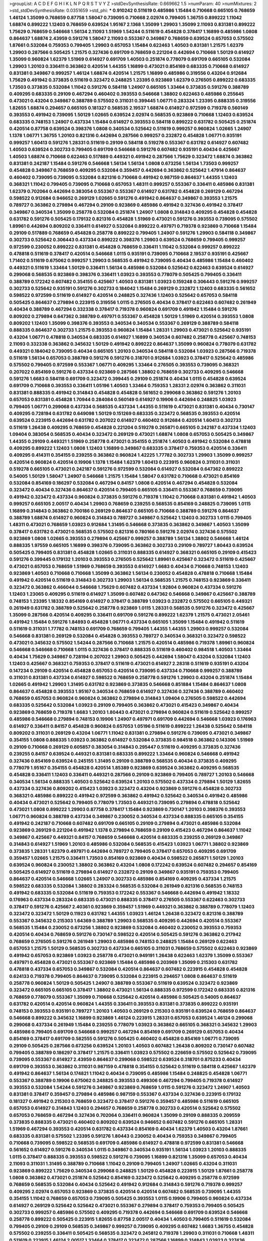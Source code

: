 >groupList:
A C D E F G H I K L
N P Q R S T V Y Z 
>stdDevSynthesisRate:
0.669662 1.5 
>numParam:
40
>numMixtures:
2
>std_stdDevSynthesisRate:
0.0351659
>std_phi:
***
0.910242 0.511619 0.485986 1.15484 0.710668 0.665105 0.768659 1.46124 1.35099 0.768659
0.87758 1.58047 0.739095 0.710668 2.02974 0.799405 1.36755 0.899222 1.11042 1.68874
0.899222 1.12403 0.768659 0.639524 1.95167 2.1368 1.35099 1.29903 1.35099 2.11093
0.831381 0.899222 1.75629 0.768659 0.546668 1.56134 2.11093 1.51969 1.54244 0.511619
0.454828 0.378417 1.16899 0.485986 1.0808 0.864637 1.68874 2.43959 0.591276 1.58047
2.11093 0.553367 0.349867 0.768659 0.639524 0.657053 0.575502 1.87661 0.532084 0.759353
0.799405 1.29903 0.657053 1.15484 0.622463 1.40503 0.831381 1.21575 1.62379 1.29903
0.287566 0.505425 1.21575 0.327436 0.691709 0.768659 0.221204 0.442694 0.710668 1.50129
0.614927 1.35099 0.960824 1.62379 1.51969 0.614927 0.691709 1.40503 0.251874 0.778079
0.691709 0.665105 0.532084 1.29903 1.20103 0.336411 0.363862 0.420514 1.44355 1.16899
0.473021 0.854169 0.683335 0.710668 0.614927 0.831381 0.349867 0.999257 1.46124 1.68874
0.420514 1.21575 1.16899 0.485986 0.319556 0.43204 0.912684 1.75629 0.491942 0.373835
0.511619 0.323472 0.248825 1.23395 0.923869 1.62379 0.276505 0.899222 0.683335 1.73503
0.373835 0.532084 1.11042 0.591276 0.584118 1.24907 0.665105 1.33464 0.373835 0.591276
0.388789 0.409295 0.683335 0.29109 0.467294 0.460402 0.393553 0.546668 1.38802 0.622463
0.485986 0.255645 0.473021 0.43204 0.349867 0.388789 0.575502 0.311031 0.399445 1.06771
0.283324 1.23395 0.888335 0.319556 1.82655 1.68874 0.294657 0.665105 0.181327 0.568535
2.19537 1.68874 0.614927 0.972599 0.719378 0.560149 0.393553 0.491942 0.739095 1.50129
1.02665 0.639524 2.02974 0.568535 0.923869 0.710668 1.12403 0.639524 0.683335 0.748153
1.24907 0.437334 1.15484 0.614927 0.393553 0.584118 0.899222 0.631782 0.505425 0.251874
0.420514 0.87758 0.639524 0.398376 1.0808 0.340534 0.525642 0.511619 0.999257 0.960824
1.02665 1.24907 1.1378 1.06771 1.36755 1.20103 0.821316 0.442694 0.287566 0.999257
0.232872 0.454828 1.06771 0.935191 0.999257 1.60413 0.591276 1.28331 0.511619 0.29109
0.584118 0.519278 0.553367 0.631782 0.614927 0.607482 1.40503 0.639524 0.302733 0.799405
0.691709 0.546668 0.591276 0.607482 0.935191 0.40434 0.425667 1.40503 1.68874 0.710668
0.622463 0.517889 0.449321 0.491942 0.287566 1.75629 0.323472 1.68874 0.363862 0.831381
0.242187 1.15484 0.591276 0.546668 1.56134 1.56134 1.0808 0.673256 1.56134 1.73503
0.999257 0.454828 0.349867 0.768659 0.409295 0.532084 0.359457 0.442694 0.363862 0.525642
1.47914 0.864637 0.460402 0.739095 0.739095 0.532084 0.821316 0.710668 0.491942 0.987159
0.864637 1.44355 1.12403 0.368321 1.11042 0.799405 0.739095 0.710668 0.657053 1.48311
0.999257 0.553367 0.336411 0.485986 0.831381 1.62379 0.702064 0.442694 0.383054 0.553367
0.553367 0.614927 0.631782 0.454828 0.269129 0.467294 0.598522 0.912684 0.946652 0.269129
1.02665 0.591276 0.491942 0.864637 0.349867 0.393553 1.21575 0.789727 0.363862 0.279894
0.467294 0.29109 0.923869 0.485986 0.491942 0.327436 0.491942 0.378417 0.349867 0.340534
1.35099 0.258778 0.532084 0.251874 1.24907 1.0808 0.314843 0.409295 0.454828 0.454828
0.631782 0.591276 0.505425 0.179132 0.821316 0.454828 1.51969 0.473021 0.591276 0.393553
0.739095 0.575502 1.89961 0.442694 0.809202 0.336411 0.614927 0.532084 0.899222 0.497971
0.719378 0.923869 0.710668 1.15484 0.29109 0.517889 0.768659 0.454828 0.258778 0.899222
0.799405 1.24907 0.591276 1.29903 0.584118 0.349867 0.302733 0.525642 0.306443 0.437334
0.899222 0.398376 1.29903 0.639524 0.768659 0.799405 0.999257 0.972599 0.230052 0.899222
0.831381 0.454828 0.768659 0.336411 1.11042 0.532084 0.999257 0.899222 0.478818 0.511619
0.378417 0.420514 0.546668 1.0115 0.935191 0.739095 0.710668 2.19537 0.935191 0.425667
1.71402 0.511619 0.675062 0.999257 1.29903 0.568535 0.491942 0.739095 0.40434 0.485986
1.15484 0.460402 0.449321 0.511619 1.33464 1.50129 0.336411 1.56134 0.485986 0.532084
0.525642 0.622463 0.639524 0.614927 0.299068 0.568535 0.923869 0.398376 0.336411 1.03923
0.393553 0.778079 0.505425 0.799405 0.336411 0.388789 0.172242 0.607482 0.354155 0.425667
1.40503 0.831381 1.03923 0.159248 0.306443 0.591276 0.999257 0.302733 0.525642 0.935191
0.591276 0.302733 0.184042 1.15484 0.269129 0.232872 1.12403 0.683335 0.561652 0.598522
0.972599 0.511619 0.614927 0.420514 0.248825 0.327436 1.12403 0.525642 0.657053 0.584118
0.505425 0.864637 0.279894 0.223915 0.319556 1.0115 0.276505 0.40434 0.378417 0.622463
0.607482 0.261949 0.40434 0.388789 0.467294 0.332338 0.378417 0.719378 0.960824 0.691709
0.491942 1.15484 0.591276 0.809202 0.279894 0.647362 0.388789 0.497971 0.553367 0.454828
1.50129 1.51969 0.420514 0.393553 1.0808 0.809202 1.12403 1.35099 0.398376 0.393553
0.340534 0.340534 0.553367 0.269129 0.388789 0.584118 0.888335 0.864637 0.302733 1.21575
0.393553 0.960824 1.15484 1.28331 1.29903 0.473021 0.525642 0.935191 0.43204 1.06771
0.478818 0.340534 0.683335 0.614927 1.16899 0.340534 0.607482 0.258778 0.425667 0.748153
2.11093 0.332338 0.363862 0.345632 1.50129 0.491942 0.899222 0.864637 1.35099 0.960824
0.778079 0.631782 0.449321 0.184042 0.739095 0.40434 0.665105 1.20103 0.340534 0.584118
0.532084 1.03923 0.287566 0.719378 0.511619 1.56134 0.657053 0.388789 0.591276 0.591276
0.318701 0.912684 1.03923 0.378417 0.525642 0.485986 0.575502 0.799405 0.972599 0.553367
1.06771 0.409295 1.33464 0.276505 0.393553 0.739095 0.368321 0.207022 0.854169 0.591276
0.437334 0.923869 0.287566 1.38802 0.768659 0.302733 0.409295 0.546668 0.591276 1.6683
0.584118 0.691709 0.323472 0.399445 0.29109 0.251874 0.40434 1.0115 0.454828 0.639524
0.691709 0.710668 0.393553 0.336411 1.05196 1.40503 1.33464 0.759353 1.28331 2.02974
0.363862 0.311031 0.831381 0.888335 0.491942 0.314843 0.454828 0.454828 0.561652 0.299068
0.363862 0.591276 1.20103 0.657053 0.831381 0.454828 1.70944 0.284084 0.560149 0.614927
0.19906 0.442694 0.248825 1.03923 0.799405 1.06771 0.299068 0.437334 0.568535 0.437334
1.44355 0.511619 0.473021 0.831381 0.40434 0.730147 0.409295 0.728194 0.631782 0.649098
1.50129 0.151269 0.683335 0.323472 0.568535 0.393553 0.420514 0.639524 0.223915 0.442694
0.631782 0.207022 0.614927 0.460402 0.912684 0.420514 1.60413 0.302733 0.511619 1.26438
0.409295 0.768659 0.454828 0.221204 0.519278 0.265871 0.665105 0.242187 0.437334 1.12403
1.09404 0.383054 0.568535 0.40434 0.323472 0.269129 0.473021 1.68874 1.0808 0.657053
0.505425 0.349867 1.44355 0.29109 0.449321 1.51969 0.258778 0.473021 0.354155 0.251874
1.40503 0.491942 0.532084 0.478818 0.409295 0.899222 1.12403 1.0808 1.12403 1.16899
0.349867 0.683335 0.378417 0.759353 0.420514 0.336411 0.409295 0.414311 0.354155 0.239255
0.363862 0.960824 1.42225 1.77782 0.302733 1.29903 1.35099 0.999257 0.420514 0.960824
0.420514 0.19906 1.1378 1.15484 1.62379 1.60413 0.223915 0.960824 0.311031 0.311031
0.519278 0.665105 0.473021 0.242187 0.591276 0.972599 0.532084 0.614927 0.532084 0.647362
0.899222 0.54005 1.50129 1.58047 1.24907 0.546668 1.21575 1.15484 1.58047 0.631782
0.710668 0.473021 0.854169 0.532084 0.854169 0.186297 0.532084 0.467294 0.84157 1.0808
0.420514 0.467294 0.454828 0.532084 0.323472 0.40434 0.327436 0.864637 0.420514 0.799405
0.665105 0.336411 0.553367 0.768659 0.739095 0.491942 0.323472 0.437334 0.960824 0.373835
0.591276 0.719378 1.11042 0.710668 0.831381 0.491942 1.40503 0.999257 0.665105 2.00517
0.40434 1.29903 0.768659 0.239255 0.568535 0.854169 0.248825 0.739095 1.0115 1.16899
0.314843 0.363862 0.700186 0.269129 0.864637 0.665105 0.710668 0.388789 0.591276 0.864637
0.388789 1.68874 0.614927 0.960824 0.314843 0.789727 0.349867 0.525642 1.12403 0.302733
1.0115 0.799405 1.48311 0.473021 0.768659 1.03923 0.912684 1.31495 0.546668 0.373835
0.363862 0.349867 1.40503 1.35099 0.378417 0.631782 0.473021 0.568535 0.575502 0.821316
0.780166 0.591276 2.02974 0.327436 0.575502 0.923869 1.0808 1.02665 0.393553 0.279894
0.425667 0.999257 0.388789 1.56134 1.38802 0.546668 1.46124 0.888335 1.97559 0.665105
1.16899 0.398376 0.739095 0.363862 0.302733 0.29109 0.789727 1.80443 0.639524 0.505425
0.799405 0.831381 0.454828 1.02665 0.311031 0.888335 0.614927 0.368321 0.665105 0.29109
0.415423 0.591276 0.399445 0.179132 1.20103 0.393553 0.276505 0.525642 1.89961 0.425667
0.323472 0.511619 0.425667 0.473021 0.657053 0.768659 1.51969 0.768659 0.393553 0.614927
1.6683 0.40434 0.710668 0.748153 1.12403 0.923869 1.40503 0.710668 0.710668 1.35099
0.363862 1.56134 0.230052 0.454828 0.478818 0.710668 1.15484 0.491942 0.420514 0.511619
0.314843 0.302733 1.29903 1.56134 0.568535 1.21575 0.748153 0.923869 0.336411 0.323472
0.363862 0.466044 0.546668 1.75629 0.607482 0.437334 1.92804 0.960824 0.437334 0.591276
1.12403 1.23065 0.409295 0.511619 0.614927 1.35099 0.607482 0.647362 0.546668 0.349867
0.425667 0.388789 0.748153 1.23395 1.18332 0.854169 0.614927 0.378417 0.388789 1.03923
0.232872 0.575502 0.665105 0.449321 0.261949 0.631782 0.388789 0.525642 0.258778 0.923869
1.0115 1.28331 0.568535 0.591276 0.323472 0.425667 1.35099 0.287566 0.420514 0.409295
0.336411 0.691709 0.591276 0.899222 1.62379 1.21575 0.473021 2.05461 0.491942 1.15484
0.591276 1.84893 0.454828 1.06771 0.437334 0.665105 1.35099 1.15484 0.491942 0.511619
0.511619 0.311031 1.77782 0.748153 0.691709 0.768659 0.799405 1.44355 1.44355 1.29903
0.999257 0.532084 0.546668 0.831381 0.269129 0.532084 0.454828 0.393553 0.789727 0.340534
0.368321 0.323472 0.598522 0.473021 0.345632 0.575502 1.54244 0.287566 0.710668 1.21575
0.420514 0.485986 0.719378 1.89961 0.960824 0.546668 0.546668 0.710668 1.0115 0.327436
0.378417 0.888335 0.511619 0.460402 0.984518 1.40503 1.33464 0.40434 1.75629 0.349867
0.728194 0.207022 1.29903 0.505425 0.442694 1.58047 0.43204 0.532084 1.12403 1.12403
0.425667 0.368321 0.759353 0.378417 0.511619 0.473021 0.614927 2.28318 0.511619 0.935191
0.43204 0.147234 0.29109 0.420514 0.454828 0.657053 0.420514 0.739095 0.437334 0.710668
0.999257 0.388789 0.311031 0.831381 0.437334 0.614927 0.598522 0.768659 0.258778 0.591276
1.29903 0.43204 0.251874 1.15484 1.02665 0.491942 1.29903 1.31495 0.631782 0.923869
0.373835 0.546668 0.851884 1.15484 0.864637 1.0808 0.864637 0.454828 0.393553 1.95167
0.340534 0.768659 0.614927 0.327436 0.327436 0.388789 0.460402 0.768659 0.657053 0.960824
0.960824 0.363862 0.279894 0.314843 1.09404 0.276505 0.598522 0.442694 0.683335 0.525642
0.532084 1.03923 0.29109 0.799405 0.363862 0.473021 0.415423 0.349867 0.40434 0.923869
0.768659 0.719378 1.6683 1.20103 1.80443 0.473021 0.279894 0.960824 0.511619 0.525642
0.999257 0.485986 0.546668 0.279894 0.748153 0.19906 1.24907 0.497971 0.691709 0.442694
0.546668 1.03923 0.176963 0.614927 0.336411 0.84157 0.454828 0.960824 0.657053 1.05196
0.511619 0.899222 1.26438 0.525642 0.584118 0.809202 0.311031 0.269129 0.43204 1.06771
1.11042 0.831381 0.279894 0.591276 0.739095 0.473021 0.349867 0.354155 1.0808 0.888335
1.03923 0.363862 0.614927 0.532084 0.373835 0.984518 0.363862 0.143306 1.51969 0.29109
0.710668 0.269129 0.605857 0.383054 0.314843 0.295447 0.511619 0.409295 0.373835 0.327436
0.239255 0.84157 0.639524 0.449321 0.831381 0.683335 0.899222 1.33464 0.960824 0.546668
0.491942 0.327436 0.854169 0.639524 0.245155 1.31495 0.29109 0.388789 0.568535 0.40434
0.373835 0.409295 0.778079 1.95167 0.354155 0.454828 0.420514 1.85389 0.923869 0.639524
0.363862 0.409295 0.568535 0.454828 0.336411 1.12403 0.336411 0.449321 0.287566 0.29109
0.923869 0.799405 0.789727 1.20103 0.546668 0.340534 1.56134 0.888335 1.40503 0.525642
0.639524 1.20103 0.575502 0.437334 0.279894 1.50129 1.82655 0.437334 0.327436 0.809202
0.415423 1.03923 0.323472 0.43204 0.923869 0.591276 0.454828 0.302733 0.368321 0.485986
0.899222 0.491942 0.972599 0.363862 0.491942 0.525642 0.340534 0.491942 0.485986 0.40434
0.473021 0.525642 0.799405 0.778079 1.73503 0.449321 0.739095 0.279894 0.478818 0.525642
0.473021 1.0808 0.899222 1.29903 0.87758 0.378417 1.15484 0.923869 0.730147 1.20103
0.398376 0.393553 1.06771 0.960824 0.388789 0.437334 0.349867 0.230052 0.340534 0.437334
0.888335 0.665105 0.354155 0.491942 0.242187 0.710668 0.607482 0.691709 0.665105 0.29109
0.279894 0.473021 0.485986 0.532084 0.923869 0.269129 0.221204 0.491942 1.1378 0.279894
0.768659 0.29109 0.415423 0.467294 0.864637 1.11042 0.349867 0.425667 0.449321 0.84157
0.768659 0.546668 0.420514 0.683335 0.239255 0.269129 0.349867 0.314843 0.614927 1.51969
1.20103 0.485986 0.532084 0.568535 0.415423 1.03923 1.06771 1.38802 0.923869 0.373835
1.28331 1.62379 0.497971 0.442694 0.789727 0.799405 0.378417 0.657053 0.409295 0.691709
0.359457 1.02665 1.21575 0.336411 1.73503 0.854169 0.923869 0.40434 0.598522 0.265871
1.50129 1.20103 0.639524 0.960824 0.230052 1.38802 0.363862 0.43204 1.0808 0.172242
0.639524 0.607482 0.294657 0.854169 0.505425 0.614927 0.511619 0.279894 0.614927 0.232872
0.29109 0.349867 0.935191 0.759353 0.799405 0.864637 0.420514 0.546668 1.02665 1.24907
0.302733 0.485986 0.854169 0.409295 0.437334 1.21575 0.598522 0.683335 0.532084 1.38802
0.283324 0.568535 0.532084 0.261949 0.821316 0.568535 0.748153 0.491942 0.683335 0.532084
0.511619 0.759353 0.172242 0.553367 0.546668 0.442694 0.491942 1.18332 0.176963 0.437334
0.283324 0.683335 0.473021 0.888335 0.378417 0.276505 0.553367 0.622463 0.302733 0.378417
0.591276 0.425667 2.40361 0.923869 0.359457 1.51969 0.449321 0.363862 0.388789 0.778079
1.12403 0.323472 0.323472 1.50129 0.11923 0.631782 1.44355 1.03923 1.46124 1.26438
0.323472 0.821316 0.388789 0.553367 0.345632 0.215303 1.64369 0.388789 1.29903 0.568535
0.409295 0.442694 0.420514 0.553367 0.568535 1.15484 0.230052 0.673256 1.38802 0.923869
0.532084 0.460402 0.230052 0.393553 0.759353 0.420514 0.40434 0.768659 0.591276 0.730147
0.598522 0.420514 0.505425 0.591276 0.363862 0.217942 0.768659 0.276505 0.591276 0.261949
1.29903 0.485986 0.748153 0.248825 1.15484 0.269129 0.622463 0.657053 1.21575 1.50129
0.568535 0.302733 0.437334 0.665105 0.311031 0.768659 0.575502 0.622463 0.923869 0.491942
0.657053 0.923869 1.03923 0.258778 0.473021 0.949191 1.26438 0.622463 1.62379 1.35099
0.553367 0.497971 0.454828 0.473021 0.553367 0.923869 1.15484 0.485986 0.203969 1.35099
0.215303 0.631782 0.478818 0.437334 0.657053 0.349867 0.532084 0.420514 0.864637 0.607482
0.223915 0.454828 0.454828 0.624133 0.719378 0.799405 0.864637 0.739095 0.532084 0.223915
0.294657 1.0808 0.864637 0.511619 0.258778 0.960824 1.50129 0.505425 1.24907 0.388789
0.553367 0.511619 0.639524 0.323472 0.923869 0.323472 0.665105 0.665105 0.378417 1.38802
0.473021 1.56134 0.888335 0.972599 0.172242 0.683335 0.821316 0.768659 0.778079 0.553367
1.35099 0.710668 0.525642 0.420514 0.485986 0.505425 0.54005 0.864637 0.631782 0.420514
0.420514 0.960824 1.44355 0.336411 0.393553 0.831381 0.373835 0.899222 0.935191 0.748153
0.393553 0.935191 0.789727 1.20103 1.40503 0.269129 0.215303 0.935191 0.639524 0.768659
0.864637 0.546668 0.899222 0.345632 1.16899 0.923869 1.46124 0.223915 1.28331 0.657053
0.639524 1.46124 0.299068 0.299068 0.437334 0.261949 1.15484 0.239255 0.778079 1.03923
0.363862 0.665105 0.368321 0.345632 1.29903 0.485986 0.799405 0.691709 0.546668 0.999257
0.467294 0.854169 0.691709 0.269129 0.657053 0.40434 0.854169 0.378417 0.691709 0.582555
0.591276 0.505425 0.460402 0.454828 0.854169 1.06771 0.739095 0.29109 0.505425 0.287566
0.673256 0.639524 1.20103 1.40503 0.607482 1.26438 0.809202 0.730147 0.607482 0.799405
0.388789 0.186297 0.378417 1.21575 0.336411 1.03923 0.575502 0.226659 0.575502 0.525642
0.739095 0.739095 0.553367 0.614927 2.43959 0.864637 0.299068 0.598522 0.639524 0.318701
0.875233 0.40434 0.691709 0.393553 0.363862 0.311031 0.987159 0.478818 0.354155 0.525642
0.511619 0.584118 0.425667 1.62379 0.491942 0.864637 1.56134 0.174821 1.11042 0.40434
0.739095 0.485986 1.15484 0.248825 0.454828 1.06771 0.553367 0.388789 0.19906 0.675062
0.248825 0.393553 0.499306 0.467294 0.799405 0.719378 0.614927 0.393553 0.532084 1.54244
0.591276 0.349867 0.923869 0.768659 1.0115 0.591276 0.323472 1.24907 1.40503 0.831381
0.378417 0.359457 0.279894 0.485986 0.987159 0.553367 0.437334 0.327436 0.223915 0.179132
0.181327 0.491942 0.215303 0.768659 0.323472 0.378417 0.591276 0.359457 0.485986 0.511619
0.665105 0.657053 0.614927 0.314843 1.12403 0.294657 0.768659 0.258778 0.302733 0.420514
0.525642 0.575502 0.657053 0.768659 0.467294 0.327436 0.702064 0.336411 0.960824 1.35099
0.29109 0.888335 0.209559 0.373835 0.888335 0.473021 0.460402 0.809202 0.639524 0.946652
0.607482 0.591276 0.665105 1.28331 1.51969 0.467294 0.393553 0.420514 0.631782 0.437334
0.854169 0.40434 1.62379 1.40503 0.43204 1.87661 0.683335 0.831381 0.575502 1.23395
0.591276 1.80443 0.230052 0.40434 0.759353 0.349867 0.799405 0.710668 0.739095 0.598522
0.568535 0.691709 0.485986 0.614927 0.478818 0.972599 0.831381 0.546668 0.561652 0.614927
0.591276 0.340534 1.0115 0.349867 0.340534 0.935191 1.56134 1.03923 1.20103 0.888335
1.0115 0.378417 0.888335 0.393553 0.598522 0.591276 0.739095 1.16899 0.821316 1.35099
0.657053 0.40434 2.11093 0.311031 1.31495 0.388789 0.710668 1.11042 0.29109 0.799405
1.24907 1.02665 0.43204 0.311031 0.923869 0.899222 1.75629 0.340534 0.299068 0.248825
1.50129 0.454828 0.223915 1.50129 1.87661 0.258778 1.0808 0.363862 0.473021 0.251874
0.525642 0.854169 0.323472 0.525642 0.409295 0.258778 0.972599 0.768659 0.568535 0.532084
0.40434 0.525642 0.491942 0.912684 0.314843 0.591276 0.719378 0.999257 0.409295 2.02974
0.657053 0.923869 0.373835 0.420514 0.420514 0.607482 0.568535 0.739095 1.44355 0.354155
1.11042 0.768659 0.657053 0.739095 0.505425 0.393553 1.0115 0.19906 0.799405 0.960824
0.437334 0.614927 0.269129 0.525642 0.525642 0.473021 0.553367 0.279894 0.378417 0.759353
0.799405 0.505425 0.302733 0.999257 0.485986 0.575502 0.409295 0.719378 0.442694 0.546668
0.691709 0.639524 0.546668 0.258778 0.899222 0.505425 0.223915 1.82655 0.87758 2.00517
0.40434 1.40503 0.799405 0.511619 0.532084 0.799405 0.29109 0.29109 0.568535 0.349867
0.999257 0.739095 0.409295 0.607482 1.6683 1.36755 0.454828 0.575502 0.239255 0.336411
0.505425 0.568535 0.323472 0.245812 0.719378 1.29903 0.311031 0.710668 1.48311 0.511619
0.223915 1.46124 2.00517 1.33464 0.378417 0.323472 0.287566 1.16899 0.314843 1.03923
0.327436 1.06771 0.425667 0.639524 0.383054 0.327436 1.97559 0.657053 0.639524 0.546668
0.665105 0.657053 0.378417 0.683335 0.473021 0.279894 0.854169 0.864637 0.287566 0.789727
0.442694 0.306443 0.949191 0.332338 0.409295 1.24907 0.657053 0.546668 0.739095 1.20103
0.378417 1.0808 0.437334 0.473021 0.207022 1.15484 0.165618 0.719378 0.710668 0.683335
0.614927 0.702064 0.568535 0.691709 1.50129 1.42225 0.538605 0.437334 1.40503 0.657053
0.591276 0.437334 1.50129 0.336411 0.631782 0.546668 0.505425 0.631782 0.19906 0.923869
0.223915 0.269129 0.614927 0.442694 1.82655 0.261949 0.719378 0.591276 1.29903 0.935191
0.409295 1.15484 0.591276 0.864637 1.16899 0.336411 0.43204 0.40434 0.299068 0.29109
0.799405 0.657053 0.631782 0.420514 0.710668 0.719378 0.478818 0.437334 0.232872 0.888335
1.16899 0.710668 0.511619 0.591276 0.388789 0.665105 0.409295 0.923869 0.29109 0.454828
0.363862 1.29903 1.62379 1.89961 0.675062 0.831381 1.21575 0.546668 0.327436 0.336411
0.631782 0.657053 1.29903 0.631782 0.553367 0.821316 0.960824 0.230052 0.269129 0.349867
1.11042 1.56134 0.54005 0.217942 0.657053 0.691709 0.425667 0.258778 0.591276 0.248825
0.691709 0.311031 0.843827 0.584118 0.511619 0.591276 0.449321 0.710668 0.665105 0.691709
0.864637 0.359457 0.999257 0.888335 0.854169 0.314843 0.261949 0.778079 0.40434 0.525642
0.40434 0.442694 0.525642 0.739095 0.631782 0.332338 0.54005 0.899222 0.454828 1.02665
1.15484 0.473021 0.568535 0.172242 0.165618 0.454828 0.319556 0.532084 1.29903 0.29109
0.306443 1.46124 0.302733 1.1378 0.923869 0.683335 0.675062 0.532084 0.409295 0.710668
0.54005 0.29109 1.31495 0.193749 0.525642 0.139857 0.899222 0.532084 0.575502 0.437334
0.261949 0.425667 0.248825 0.532084 0.393553 0.739095 1.56134 0.449321 0.302733 0.575502
0.665105 1.75629 0.960824 0.287566 1.44355 1.20103 0.467294 0.675062 0.505425 0.269129
0.176963 0.821316 1.82655 0.201499 1.0808 0.226659 0.935191 0.553367 0.491942 0.683335
0.420514 0.239255 0.748153 0.454828 1.62379 0.340534 0.287566 0.999257 0.553367 0.393553
0.460402 0.768659 1.75629 0.425667 0.532084 0.345632 1.16899 0.759353 0.299068 0.393553
0.657053 0.491942 0.639524 0.639524 0.739095 1.12403 0.383054 0.251874 0.454828 0.999257
0.923869 0.525642 0.393553 1.29903 0.639524 0.299068 0.460402 0.888335 0.546668 0.29109
0.614927 0.449321 0.276505 0.43204 1.64369 0.553367 0.821316 0.393553 0.302733 0.710668
0.748153 1.87661 1.50129 0.497971 1.23065 0.719378 0.568535 1.0115 1.44355 0.409295
0.125856 0.314843 0.269129 0.186297 1.02665 1.24907 0.546668 0.591276 0.553367 0.546668
0.437334 0.207022 0.349867 0.748153 0.657053 0.393553 0.473021 0.972599 1.0808 1.62379
0.568535 0.546668 0.215303 0.467294 0.442694 0.511619 0.532084 1.03923 0.29109 1.56134
0.899222 0.473021 0.373835 1.46124 0.843827 0.420514 0.710668 0.368321 1.0808 0.631782
0.40434 0.546668 0.591276 0.657053 0.899222 1.68874 0.409295 0.768659 1.03923 0.454828
0.276505 0.614927 0.728194 1.68874 0.614927 0.799405 0.546668 0.505425 0.327436 1.29903
0.631782 0.607482 0.393553 0.614927 0.336411 0.710668 0.710668 0.614927 0.336411 0.354155
0.207022 0.311031 0.349867 0.388789 0.201499 0.319556 0.809202 1.16899 0.691709 0.719378
1.06771 0.54005 0.232872 0.491942 0.497971 0.683335 0.899222 0.204516 0.748153 0.691709
0.511619 0.170157 0.349867 0.442694 0.532084 0.425667 0.363862 0.923869 1.15484 1.03923
0.665105 0.575502 0.888335 0.639524 0.568535 0.40434 0.575502 0.210121 0.437334 0.960824
0.568535 1.31495 0.269129 0.207022 0.409295 0.799405 0.591276 0.631782 0.491942 1.0808
0.363862 1.26438 1.11042 0.323472 0.239255 0.245155 0.294657 0.631782 0.279894 0.311031
0.409295 0.831381 0.473021 0.519278 0.691709 0.935191 0.739095 0.789727 1.21575 1.15484
0.265871 1.38802 1.56134 0.568535 0.437334 0.393553 0.575502 0.265871 1.50129 0.354155
0.373835 0.972599 1.16899 0.568535 0.420514 0.242187 1.0115 1.75629 0.560149 0.683335
0.327436 0.511619 0.420514 0.359457 0.279894 0.719378 0.454828 0.505425 0.84157 1.44355
0.409295 0.546668 1.56134 0.378417 0.949191 0.279894 0.546668 0.657053 0.864637 0.505425
0.546668 0.393553 0.568535 0.191404 1.40503 0.336411 0.323472 0.739095 0.398376 0.363862
0.622463 0.875233 1.24907 0.393553 1.68874 1.50129 0.340534 1.46124 0.378417 0.368321
0.575502 0.511619 0.393553 0.614927 1.50129 0.553367 0.442694 1.03923 0.710668 0.409295
0.899222 1.50129 0.768659 0.212696 0.314843 0.923869 0.591276 0.84157 0.831381 0.864637
0.622463 0.248825 0.546668 0.546668 0.302733 0.553367 0.442694 0.43204 1.62379 0.657053
0.302733 0.591276 0.710668 0.665105 0.460402 0.987159 0.454828 0.821316 0.972599 0.368321
0.467294 0.799405 0.960824 0.349867 0.899222 0.454828 1.29903 0.748153 0.359457 1.58047
0.710668 0.691709 0.287566 0.614927 1.56134 0.778079 0.497971 0.568535 1.58047 0.739095
0.327436 0.373835 0.598522 0.363862 0.568535 0.368321 0.349867 1.35099 0.497971 0.29109
0.799405 1.18649 0.388789 0.437334 1.12403 0.349867 0.40434 0.306443 0.473021 0.960824
0.710668 1.0808 1.35099 1.31495 0.239255 0.378417 0.393553 0.373835 0.460402 0.831381
0.639524 0.759353 0.491942 0.269129 0.575502 0.854169 0.809202 0.864637 1.12403 0.935191
0.525642 0.622463 1.82655 0.248825 1.87661 0.591276 0.276505 1.26438 0.553367 1.31495
0.710668 0.665105 0.639524 0.43204 1.29903 0.497971 0.665105 0.393553 1.24907 0.393553
0.591276 0.546668 0.525642 0.607482 0.248825 1.29903 0.437334 0.614927 1.75629 0.972599
0.561652 0.739095 0.691709 1.58047 0.739095 0.473021 0.691709 0.40434 0.43204 0.454828
0.54005 1.20103 0.665105 0.864637 0.283324 1.18332 0.354155 0.491942 1.33464 0.614927
0.327436 0.888335 0.393553 0.491942 0.174821 0.821316 0.639524 0.614927 0.657053 0.532084
0.388789 0.532084 0.923869 0.302733 0.614927 0.425667 1.53831 0.373835 1.15484 0.363862
1.03923 0.683335 0.40434 0.437334 0.19906 0.499306 0.937699 0.532084 0.323472 0.349867
0.831381 0.239255 0.657053 0.340534 0.710668 0.415423 0.454828 0.478818 1.21575 1.58047
0.460402 0.831381 1.0808 1.35099 1.82655 0.327436 0.478818 0.349867 0.888335 0.799405
0.248825 0.546668 0.614927 0.568535 0.378417 0.302733 0.888335 0.831381 0.491942 0.393553
0.665105 0.409295 0.230052 1.03923 0.442694 0.591276 1.51969 0.420514 0.568535 0.972599
0.19906 0.591276 0.473021 1.15484 0.691709 0.327436 0.258778 0.491942 0.302733 0.622463
0.437334 0.311031 0.473021 0.473021 0.363862 0.420514 0.473021 0.311031 0.739095 0.279894
0.683335 0.215303 0.314843 0.442694 2.11093 0.553367 1.44355 1.03923 0.314843 0.607482
0.269129 0.425667 1.29903 0.960824 0.665105 1.56134 0.258778 0.314843 0.272427 0.299068
0.553367 0.354155 1.35099 0.491942 0.639524 0.251874 0.201499 0.683335 0.923869 0.437334
0.242187 0.473021 0.425667 1.15484 0.473021 0.639524 0.768659 0.388789 0.437334 0.831381
0.591276 0.505425 1.16899 0.607482 0.622463 0.349867 0.442694 0.525642 0.739095 0.349867
0.186297 0.478818 0.230052 0.388789 0.84157 1.15484 0.591276 0.388789 0.614927 1.95167
0.665105 0.710668 0.54005 2.11093 0.568535 0.935191 0.899222 0.363862 0.327436 1.60413
1.56134 1.17212 0.831381 0.639524 1.46124 1.21575 0.987159 0.473021 0.935191 0.299068
1.12403 1.73503 0.258778 0.683335 0.349867 0.935191 1.20103 0.425667 0.393553 0.568535
0.614927 0.946652 0.340534 0.748153 0.363862 0.719378 0.864637 0.314843 0.739095 0.614927
0.40434 0.622463 0.40434 0.511619 0.261949 0.150864 0.176963 0.378417 0.831381 1.21575
0.935191 0.505425 2.37451 0.314843 0.363862 0.665105 0.739095 0.691709 0.299068 0.639524
1.03923 0.960824 1.15484 0.598522 0.614927 0.532084 1.26438 1.68874 0.331449 0.302733
1.9998 0.511619 0.242187 0.657053 0.299068 0.821316 0.323472 1.0808 1.35099 0.532084
0.584118 0.960824 1.44355 0.349867 0.425667 0.591276 0.232872 0.568535 0.561652 0.159248
0.864637 0.831381 1.40503 0.719378 0.248825 0.799405 0.505425 0.665105 1.11042 0.265871
0.864637 0.768659 0.491942 0.864637 0.454828 0.388789 1.20103 0.302733 0.532084 0.368321
0.739095 0.19906 0.591276 0.425667 0.768659 0.378417 0.221204 0.323472 1.12403 0.888335
0.258778 0.393553 1.29903 1.11042 0.363862 0.719378 0.485986 1.58047 0.532084 0.759353
0.467294 1.24907 0.614927 0.368321 0.454828 0.302733 1.62379 0.349867 0.575502 0.454828
0.631782 1.12403 0.639524 0.691709 1.21575 0.505425 1.29903 1.33464 0.511619 0.354155
0.665105 0.221204 0.546668 0.388789 0.614927 0.269129 0.691709 0.327436 0.614927 0.40434
0.639524 0.314843 1.50129 1.6683 0.517889 0.768659 0.40434 0.393553 1.26438 0.393553
0.568535 0.598522 0.778079 0.354155 0.491942 0.888335 1.29903 0.314843 0.480102 1.56134
0.864637 0.639524 0.473021 1.0808 1.02665 1.75629 0.340534 0.485986 0.29109 0.378417
0.748153 1.16899 0.232872 0.768659 0.299068 0.960824 0.864637 1.62379 0.546668 0.710668
1.16899 0.768659 0.311031 0.473021 0.923869 0.568535 0.491942 0.269129 0.84157 0.383054
0.598522 0.40434 1.33464 0.568535 0.532084 0.561652 1.03923 1.09404 0.598522 0.614927
0.960824 0.561652 0.525642 0.719378 0.251874 0.314843 0.491942 0.340534 0.538605 0.647362
0.821316 1.80443 0.393553 0.388789 1.44355 1.03923 0.665105 0.505425 1.38802 0.307265
0.193749 1.87661 0.425667 1.46124 1.40503 0.888335 0.568535 0.665105 0.54005 1.89961
0.485986 0.442694 0.485986 0.336411 0.719378 0.639524 0.923869 0.999257 1.16899 0.221204
0.799405 0.899222 1.82655 0.485986 0.345632 0.768659 0.614927 0.340534 0.972599 0.473021
0.960824 0.454828 0.473021 0.511619 0.212696 1.95167 0.473021 0.647362 1.40503 2.25554
0.568535 1.20103 0.657053 0.622463 0.491942 0.525642 0.935191 0.491942 1.20103 0.248825
1.03923 0.393553 0.505425 0.323472 0.473021 1.97559 0.226659 0.378417 1.03923 2.02974
0.899222 2.28318 0.378417 1.24907 0.43204 0.553367 0.591276 0.442694 0.561652 0.40434
0.40434 0.359457 0.591276 0.748153 0.517889 1.15484 0.420514 0.799405 0.454828 0.854169
0.972599 0.591276 0.248825 0.287566 0.336411 0.232872 0.532084 0.314843 0.393553 2.08537
0.363862 0.409295 0.657053 0.546668 0.363862 0.614927 0.467294 1.29903 0.497971 0.359457
0.336411 0.748153 0.393553 0.373835 0.460402 0.935191 1.12403 0.532084 0.631782 0.209559
0.899222 0.923869 0.591276 0.499306 0.425667 1.62379 1.62379 0.888335 0.425667 1.31495
0.437334 0.575502 0.719378 0.248825 1.06771 0.499306 0.232872 0.454828 0.491942 2.05461
1.06771 0.665105 0.778079 1.0808 0.710668 0.388789 0.378417 1.75629 0.383054 0.831381
0.449321 1.58047 0.607482 0.532084 0.29109 0.279894 1.03923 0.363862 0.473021 0.354155
0.378417 0.248825 0.622463 0.232872 0.739095 0.336411 1.87661 1.26438 0.532084 0.491942
0.899222 0.255645 0.336411 1.03923 0.665105 0.665105 0.239255 1.50129 0.409295 0.511619
0.614927 0.454828 0.561652 0.748153 0.546668 0.511619 0.473021 0.383054 0.363862 0.923869
0.568535 0.607482 0.525642 0.454828 0.437334 0.485986 0.730147 0.511619 0.960824 0.378417
0.302733 1.24907 0.683335 1.31495 0.525642 0.399445 0.546668 0.789727 0.425667 0.972599
0.598522 0.799405 0.639524 0.809202 0.972599 0.972599 0.485986 1.35099 0.363862 0.454828
1.35099 1.89961 0.378417 0.40434 0.799405 0.415423 0.340534 0.591276 0.378417 0.575502
0.719378 0.437334 0.575502 1.6683 0.799405 0.425667 0.575502 0.899222 0.409295 0.454828
0.665105 0.425667 1.02665 0.923869 0.437334 1.0808 0.683335 1.0808 0.591276 0.614927
1.87661 0.478818 1.02665 0.454828 0.409295 0.437334 0.491942 0.525642 0.409295 0.491942
0.591276 1.0808 1.21575 0.799405 0.454828 0.460402 0.639524 0.923869 0.607482 0.363862
0.546668 0.799405 0.242187 0.340534 0.607482 1.0115 0.511619 1.16899 0.223915 0.302733
1.82655 0.491942 1.06771 0.349867 0.768659 0.215303 0.639524 1.20103 0.248825 0.831381
0.864637 0.923869 2.1368 0.473021 0.778079 0.511619 0.454828 0.532084 0.491942 1.82655
0.972599 1.73503 0.40434 0.378417 0.239255 0.420514 1.0808 0.538605 0.657053 0.467294
0.258778 0.525642 0.560149 0.336411 0.598522 1.11042 0.553367 0.340534 1.36755 1.06771
0.467294 0.748153 0.546668 0.378417 0.345632 1.06771 0.314843 0.235726 0.999257 0.363862
0.485986 0.363862 0.607482 0.888335 1.38802 0.799405 0.739095 0.505425 0.511619 0.191404
0.748153 1.62379 0.591276 0.999257 0.999257 1.73503 0.420514 0.227267 0.40434 0.368321
0.639524 0.748153 0.349867 0.388789 0.584118 0.575502 0.923869 0.215303 0.614927 0.491942
0.691709 0.311031 0.239255 0.442694 0.768659 0.388789 0.302733 0.442694 0.511619 1.14085
0.349867 0.899222 0.639524 0.378417 0.622463 0.230052 0.336411 0.491942 0.999257 0.473021
0.40434 1.44355 0.665105 0.467294 1.0115 0.748153 0.960824 0.639524 0.437334 0.665105
0.831381 0.420514 0.473021 0.454828 0.748153 0.665105 0.647362 1.24907 0.739095 0.657053
0.442694 0.999257 0.265871 0.272427 0.336411 0.393553 1.33464 0.336411 1.12403 0.831381
0.831381 1.12403 0.40434 0.287566 0.568535 0.960824 1.12403 0.553367 0.647362 0.473021
1.29903 0.683335 0.614927 0.546668 0.485986 0.491942 0.460402 1.95167 0.261949 0.209559
0.442694 0.553367 0.276505 0.511619 0.546668 0.739095 1.35099 0.449321 0.532084 0.561652
0.29109 0.864637 1.62379 0.854169 1.29903 0.517889 0.999257 0.344707 0.799405 0.972599
0.691709 0.710668 0.311031 0.473021 0.223915 0.287566 0.497971 0.923869 0.553367 0.393553
0.378417 0.809202 0.349867 0.691709 0.631782 1.44355 0.710668 0.378417 0.505425 0.546668
0.378417 0.683335 0.29109 0.831381 0.553367 0.415423 0.683335 1.03923 0.639524 0.215303
1.40503 0.553367 1.95167 0.40434 0.525642 0.272427 0.665105 1.15484 1.27987 0.831381
1.68874 0.345632 0.525642 0.473021 0.269129 1.21575 0.354155 0.568535 0.614927 0.568535
0.29109 0.261949 0.363862 0.511619 0.789727 1.29903 0.437334 0.232872 1.03923 0.251874
0.719378 0.665105 0.373835 0.437334 1.56134 0.255645 0.437334 0.759353 0.473021 0.378417
0.425667 0.591276 0.614927 0.393553 0.29109 1.12403 0.336411 0.748153 1.15484 0.665105
0.665105 0.665105 1.03923 0.349867 1.38802 0.546668 0.691709 0.789727 0.768659 0.349867
0.232872 0.821316 0.473021 0.235726 0.639524 0.864637 0.591276 0.454828 0.454828 0.639524
0.639524 1.95167 0.299068 0.561652 0.568535 0.739095 0.437334 0.454828 0.336411 0.546668
0.789727 0.287566 0.251874 0.425667 0.553367 1.50129 0.561652 0.691709 0.768659 0.505425
1.20103 0.748153 0.691709 1.56134 0.719378 0.473021 2.56827 0.639524 0.768659 0.269129
0.591276 0.639524 0.460402 1.05196 0.935191 1.24907 0.999257 0.553367 0.864637 0.923869
0.143306 0.614927 1.40503 0.665105 0.302733 0.420514 0.29109 1.28331 0.393553 0.383054
0.831381 0.799405 1.23065 0.759353 0.719378 0.591276 1.05196 0.393553 0.691709 0.665105
0.467294 0.553367 1.15484 0.683335 1.0115 0.420514 0.261949 1.29903 0.373835 0.546668
0.657053 0.739095 0.349867 1.36755 0.491942 0.511619 0.546668 0.40434 0.759353 0.584118
0.739095 0.29109 1.80443 0.568535 0.437334 0.532084 0.473021 0.302733 0.511619 0.719378
0.639524 0.532084 0.399445 0.511619 0.327436 0.591276 0.575502 0.759353 0.719378 0.269129
0.546668 0.232872 0.561652 0.349867 0.232872 0.454828 0.768659 0.491942 1.02665 0.614927
1.0115 0.215303 0.437334 1.18649 0.425667 0.232872 0.393553 0.553367 0.269129 0.561652
0.821316 0.409295 0.683335 0.491942 0.311031 1.05196 0.340534 0.485986 0.354155 1.03923
0.491942 0.748153 0.739095 0.821316 0.354155 0.327436 1.77782 0.647362 0.511619 0.29109
1.31495 0.393553 0.437334 1.80443 0.251874 0.719378 0.242187 0.864637 0.546668 1.29903
0.425667 0.768659 0.739095 0.327436 1.12403 0.639524 0.87758 0.232872 0.759353 0.748153
1.05478 0.614927 0.591276 0.960824 1.15484 0.864637 0.393553 1.12403 0.519278 0.388789
0.437334 0.899222 1.20103 0.799405 0.40434 0.888335 0.759353 0.591276 0.491942 0.935191
0.437334 0.437334 1.54244 0.778079 1.97559 0.287566 1.03923 0.691709 0.393553 0.532084
0.454828 0.546668 0.460402 0.323472 0.768659 0.359457 0.425667 0.378417 0.269129 0.258778
0.511619 0.473021 0.349867 1.12403 0.354155 0.398376 0.319556 0.437334 1.38802 0.40434
1.20103 1.14085 0.420514 0.336411 0.591276 0.276505 1.40503 0.665105 0.546668 1.03923
1.31495 0.546668 1.58047 0.363862 0.768659 0.323472 1.02665 1.46124 0.575502 0.702064
0.349867 0.349867 0.538605 0.378417 0.561652 0.442694 0.388789 0.340534 2.34576 0.739095
0.691709 0.311031 0.739095 1.0115 0.657053 0.719378 1.03923 1.62379 1.29903 1.46124
0.378417 1.0808 0.864637 1.0808 0.179132 0.923869 0.393553 0.209559 0.532084 0.935191
1.29903 0.710668 0.525642 0.420514 0.899222 1.68874 0.373835 0.864637 1.0115 0.598522
0.511619 0.532084 1.11042 0.393553 0.420514 0.437334 1.0808 1.0115 0.899222 0.799405
0.473021 0.378417 0.388789 0.691709 1.35099 0.420514 0.40434 1.16899 0.691709 0.378417
1.14085 0.568535 0.799405 0.888335 0.54005 0.460402 0.899222 1.16899 0.799405 0.393553
0.454828 0.491942 0.591276 0.622463 0.719378 0.710668 0.29109 0.363862 1.44355 0.454828
1.62379 0.910242 0.532084 0.591276 0.821316 0.584118 0.568535 0.409295 0.759353 1.51969
0.999257 0.349867 0.40434 0.710668 0.473021 0.799405 0.575502 0.532084 1.28331 0.299068
0.665105 0.409295 0.614927 0.336411 1.56134 0.710668 0.393553 0.323472 0.242187 0.478818
1.0808 0.778079 0.378417 0.657053 0.799405 0.327436 0.622463 0.584118 1.03923 0.665105
0.525642 0.719378 0.923869 0.378417 1.95167 0.345632 0.467294 0.84157 0.923869 0.327436
0.949191 0.607482 0.649098 0.332338 0.354155 0.639524 0.299068 0.340534 0.242187 0.269129
0.473021 0.639524 0.584118 0.248825 0.159248 0.269129 0.454828 0.598522 1.0808 1.75629
0.768659 0.442694 1.0115 0.799405 0.40434 0.532084 0.568535 0.221204 0.591276 0.665105
0.279894 1.40503 0.972599 0.759353 0.258778 0.811372 0.899222 0.739095 0.425667 0.239255
0.831381 0.425667 0.683335 0.505425 0.272427 0.710668 0.665105 0.999257 0.683335 0.910242
1.11042 0.425667 0.454828 0.454828 0.960824 0.875233 1.58047 0.302733 1.12403 0.336411
1.35099 1.24907 0.657053 1.35099 0.373835 0.665105 0.799405 0.378417 0.336411 0.864637
0.532084 0.491942 0.710668 0.778079 0.960824 0.789727 0.467294 0.525642 0.437334 0.739095
0.485986 0.425667 0.393553 0.363862 1.89961 0.442694 0.532084 0.311031 0.649098 1.21575
0.691709 0.29109 0.349867 0.568535 0.349867 0.272427 0.821316 1.23395 0.525642 0.442694
0.299068 0.485986 0.923869 0.269129 0.553367 0.491942 0.442694 1.29903 0.311031 0.768659
0.568535 1.02665 0.420514 0.184042 0.935191 0.789727 0.299068 1.16899 1.50129 1.02665
0.598522 0.710668 0.525642 0.799405 1.09698 1.38802 0.223915 0.799405 1.29903 0.511619
0.511619 0.568535 0.306443 0.960824 0.719378 0.739095 1.15484 0.768659 0.739095 0.460402
0.314843 0.230052 1.11042 0.302733 0.454828 0.999257 0.314843 0.84157 0.230052 1.40503
0.768659 0.888335 1.03923 0.517889 0.311031 0.340534 0.575502 1.52376 0.473021 1.56134
0.511619 0.449321 1.46124 0.209559 1.20103 0.972599 0.269129 1.35099 0.614927 0.899222
0.269129 0.864637 1.18649 1.26438 0.553367 0.454828 0.420514 1.51969 0.799405 1.35099
1.44355 0.393553 0.425667 0.809202 0.960824 0.299068 1.44355 0.614927 0.314843 1.26438
0.525642 0.647362 0.657053 0.935191 0.383054 1.20103 0.949191 1.87661 0.425667 0.460402
1.62379 0.568535 0.631782 0.311031 0.719378 0.923869 0.388789 0.511619 0.442694 0.568535
0.665105 0.345632 0.491942 1.89961 0.363862 0.279894 1.15484 1.68874 0.923869 0.279894
1.06771 1.95167 0.373835 0.40434 0.340534 0.363862 1.03923 0.287566 0.345632 0.454828
0.999257 0.311031 1.40503 1.50129 0.409295 0.532084 0.831381 0.854169 0.345632 0.614927
0.302733 0.363862 0.730147 0.789727 0.491942 1.68874 0.323472 0.912684 1.06771 0.960824
0.373835 0.809202 0.378417 0.864637 1.56134 0.383054 0.831381 0.460402 0.525642 0.525642
0.789727 0.363862 0.639524 0.341447 1.36755 0.363862 0.491942 0.378417 0.327436 0.40434
0.888335 0.393553 0.261949 0.485986 1.16899 0.864637 0.778079 0.665105 0.591276 0.40434
0.591276 0.141571 0.864637 0.378417 1.31495 1.15484 0.568535 0.302733 1.0808 0.393553
0.598522 0.935191 0.302733 0.473021 0.657053 0.584118 0.525642 0.511619 0.327436 0.511619
0.923869 0.831381 0.184042 0.923869 0.864637 0.553367 1.11042 0.40434 0.460402 0.999257
0.561652 0.710668 1.18332 0.420514 0.40434 0.332338 0.363862 0.768659 0.251874 0.923869
0.393553 0.327436 0.972599 0.553367 1.03923 1.51969 0.373835 0.923869 0.546668 0.302733
0.591276 0.359457 0.327436 0.258778 0.568535 0.349867 0.525642 1.35099 0.768659 0.442694
0.987159 0.525642 0.29109 0.999257 0.631782 1.11042 0.302733 0.624133 1.68874 0.449321
0.354155 0.473021 0.546668 0.251874 0.675062 0.454828 0.923869 0.378417 0.719378 0.854169
0.393553 0.314843 0.349867 0.373835 1.29903 0.532084 0.546668 0.553367 0.691709 0.999257
0.598522 0.454828 0.511619 0.665105 0.473021 1.28331 0.960824 0.363862 0.311031 0.336411
0.854169 0.614927 0.409295 0.691709 1.03923 0.491942 0.665105 0.373835 0.673256 0.923869
0.473021 0.960824 0.29109 0.442694 0.730147 1.40503 0.399445 1.56134 0.311031 0.40434
0.831381 0.553367 0.420514 0.478818 0.739095 0.409295 1.24907 1.11042 0.768659 0.960824
0.420514 0.614927 0.449321 0.972599 0.584118 0.454828 1.62379 0.40434 0.207022 1.87661
0.29109 0.768659 0.84157 0.398376 0.323472 0.525642 0.279894 0.831381 0.420514 0.607482
0.739095 0.40434 0.614927 0.710668 0.809202 0.242187 0.719378 0.388789 0.639524 0.546668
0.888335 1.38802 0.639524 0.491942 0.393553 0.575502 0.232872 1.28331 0.568535 0.223915
2.11093 0.466044 0.491942 0.283324 1.44355 0.821316 0.467294 0.719378 0.242187 0.584118
0.283324 0.768659 0.598522 0.363862 0.420514 0.739095 0.437334 0.546668 0.768659 0.505425
0.294657 0.437334 0.378417 1.0808 0.960824 0.999257 0.378417 0.719378 0.739095 1.73503
0.719378 0.864637 0.368321 0.888335 0.710668 0.639524 0.923869 0.730147 1.51969 0.480102
0.935191 0.287566 0.912684 0.591276 0.340534 0.710668 0.239255 0.553367 1.29903 1.46124
1.62379 0.349867 0.553367 1.20103 0.864637 1.42225 0.349867 0.363862 0.460402 0.639524
0.485986 0.553367 0.40434 0.710668 0.378417 0.491942 1.24907 0.437334 1.60413 0.261949
0.854169 0.349867 0.683335 0.719378 0.778079 0.269129 0.614927 0.409295 0.946652 1.68874
0.323472 0.614927 1.40503 0.393553 0.519278 1.11042 0.378417 0.546668 0.935191 0.673256
0.323472 0.532084 0.768659 1.02665 0.799405 0.349867 1.06771 0.631782 0.491942 1.16899
0.279894 0.831381 0.768659 0.349867 0.935191 1.33464 1.03923 0.700186 0.302733 0.854169
1.11042 0.854169 0.454828 0.29109 0.425667 0.525642 0.591276 0.657053 0.340534 0.622463
0.584118 0.437334 0.420514 0.425667 0.639524 0.378417 0.639524 0.532084 0.340534 0.485986
0.454828 1.75629 0.378417 1.06771 0.532084 0.258778 0.354155 0.591276 0.478818 0.960824
0.854169 0.525642 1.29903 0.584118 0.279894 0.345632 0.864637 0.532084 0.473021 0.29109
0.935191 0.631782 0.287566 1.20103 0.184042 0.532084 0.614927 0.388789 0.393553 1.80443
0.568535 1.03923 0.230052 0.639524 0.546668 0.378417 1.12403 0.212696 0.999257 0.460402
0.568535 0.425667 0.799405 0.420514 0.591276 0.491942 0.201499 0.675062 1.60413 0.29109
1.15484 0.425667 0.739095 1.21575 0.691709 0.327436 0.261949 0.999257 0.29109 0.232872
0.261949 0.491942 0.393553 0.323472 0.854169 0.739095 0.553367 0.388789 0.780166 0.363862
1.15484 0.349867 0.454828 1.68874 0.987159 0.665105 0.332338 0.165618 1.56134 0.598522
0.864637 0.279894 1.62379 1.0115 0.393553 1.20103 0.591276 0.525642 0.454828 1.29903
0.710668 0.279894 0.491942 0.673256 1.20103 0.683335 0.923869 1.03923 0.442694 0.29109
0.505425 0.40434 0.393553 0.999257 0.179132 1.44355 1.35099 0.789727 0.598522 0.265871
0.511619 0.591276 1.6683 0.485986 0.748153 0.478818 0.591276 0.425667 0.409295 1.29903
0.946652 0.265871 1.31495 0.437334 1.23395 0.923869 0.279894 0.710668 0.739095 0.420514
0.354155 1.62379 1.50129 0.598522 1.20103 0.821316 0.279894 0.607482 0.340534 0.505425
1.11042 0.491942 2.19537 1.44355 1.31495 1.73503 0.388789 0.349867 0.888335 0.29109
0.614927 0.378417 1.40503 0.525642 0.683335 0.473021 0.215303 1.11042 0.622463 0.935191
1.75629 0.355105 0.378417 0.511619 1.1378 1.46124 0.378417 0.425667 1.03923 0.336411
0.201499 0.242187 0.789727 1.40503 0.437334 1.50129 0.710668 0.314843 0.349867 0.739095
0.473021 1.62379 0.232872 0.399445 0.287566 0.532084 0.923869 0.398376 1.44355 0.789727
0.127398 1.51969 1.44355 0.899222 0.561652 1.48311 0.799405 0.568535 1.12403 1.0115
0.591276 0.538605 0.591276 0.591276 0.987159 0.532084 0.568535 0.888335 1.46124 0.384082
0.568535 0.987159 0.691709 0.831381 0.591276 0.511619 0.831381 0.287566 0.442694 0.467294
0.239255 0.491942 0.639524 0.647362 0.302733 0.449321 0.354155 1.03923 0.843827 0.691709
0.491942 0.19906 0.269129 0.561652 0.739095 0.525642 0.683335 1.36755 0.299068 0.242187
1.75629 0.302733 0.949191 0.759353 0.491942 0.491942 0.473021 0.437334 0.591276 0.532084
1.53831 0.349867 0.614927 0.923869 1.56134 0.302733 0.683335 0.409295 0.248825 1.68874
0.960824 2.02974 0.710668 2.22227 0.454828 0.511619 0.349867 0.340534 0.864637 0.691709
0.639524 0.622463 0.232872 0.454828 0.657053 0.768659 0.239255 0.425667 0.691709 0.923869
0.768659 1.33464 0.491942 0.388789 0.719378 0.345632 0.473021 0.831381 0.614927 0.437334
0.437334 0.311031 0.739095 0.999257 0.248825 0.864637 0.363862 0.999257 0.363862 0.614927
0.639524 0.673256 0.165618 0.665105 0.960824 1.20103 0.491942 0.239255 1.0808 0.568535
0.306443 0.363862 0.251874 0.388789 0.899222 0.29109 0.437334 0.831381 1.40503 0.710668
0.899222 1.0808 1.54244 0.223915 0.454828 0.899222 1.03923 0.657053 0.279894 1.60413
0.473021 0.485986 0.691709 0.899222 0.373835 1.24907 0.639524 0.591276 0.87758 0.683335
0.40434 0.511619 0.665105 0.230052 0.614927 1.44355 1.21575 0.768659 0.327436 0.525642
1.03923 0.425667 0.437334 0.398376 1.03923 0.388789 0.854169 0.491942 0.345632 0.393553
0.591276 0.673256 0.511619 1.0808 0.269129 1.50129 0.349867 0.584118 0.511619 0.739095
0.473021 0.923869 0.739095 0.442694 0.768659 0.649098 0.923869 0.223915 0.454828 0.935191
0.591276 0.899222 0.191404 0.491942 0.442694 0.84157 0.525642 0.532084 0.467294 0.40434
1.0808 0.302733 0.546668 0.598522 1.09404 0.269129 0.748153 1.0808 0.393553 1.60413
0.532084 0.29109 0.425667 1.16899 0.383054 0.437334 0.378417 0.789727 0.999257 0.491942
1.12403 0.460402 1.20103 0.631782 0.511619 1.82655 1.50129 1.38802 0.532084 0.598522
0.511619 0.575502 0.420514 0.831381 0.473021 1.54244 0.622463 0.598522 0.287566 0.665105
0.388789 0.319556 0.363862 0.383054 0.473021 0.665105 0.215303 1.20103 0.657053 0.575502
0.888335 0.525642 0.414311 0.739095 1.46124 0.368321 0.525642 0.505425 1.16899 1.73503
0.683335 0.287566 0.340534 0.622463 0.614927 1.51969 0.525642 0.691709 0.987159 0.960824
0.242187 0.505425 0.546668 0.553367 0.373835 0.437334 0.223915 0.232872 0.935191 0.258778
1.02665 0.525642 0.491942 0.258778 1.24907 0.987159 0.323472 0.378417 0.299068 0.425667
0.511619 0.683335 1.0115 0.393553 1.38802 0.215303 0.239255 0.710668 0.272427 0.935191
0.473021 0.209559 0.373835 0.420514 0.575502 0.821316 0.491942 0.710668 0.657053 0.647362
0.332338 0.935191 0.363862 0.491942 1.29903 1.03923 1.15484 0.639524 1.56134 1.0808
0.591276 0.831381 0.232872 0.258778 1.31495 0.491942 0.631782 0.276505 0.546668 0.739095
0.553367 0.935191 0.363862 0.691709 0.511619 0.40434 0.454828 0.739095 0.665105 1.44355
0.614927 1.68874 0.639524 0.279894 0.230052 0.525642 0.454828 0.511619 1.29903 0.546668
0.40434 0.665105 1.62379 0.363862 0.139857 0.665105 0.864637 1.29903 0.442694 0.532084
0.675062 0.276505 0.287566 0.505425 0.639524 0.789727 0.454828 1.27987 1.60413 0.251874
1.29903 1.11042 0.575502 0.201499 0.960824 0.525642 0.269129 0.768659 0.972599 0.349867
0.497971 1.60413 0.442694 1.09404 0.748153 0.607482 1.50129 0.809202 0.473021 0.340534
0.425667 0.739095 0.710668 0.217942 0.899222 0.960824 0.665105 0.251874 0.683335 1.50129
0.525642 0.888335 0.799405 0.639524 0.327436 0.999257 0.363862 0.336411 0.935191 0.639524
0.525642 0.935191 0.591276 1.03923 0.575502 0.409295 0.631782 0.378417 0.888335 0.261949
1.12403 0.460402 0.631782 0.614927 0.327436 1.0115 0.675062 1.28331 0.378417 0.831381
0.369309 0.899222 0.242187 0.272427 0.323472 0.821316 0.265871 0.591276 0.258778 0.639524
0.409295 1.15484 1.23065 1.15484 0.311031 0.831381 1.68874 0.665105 0.437334 0.935191
0.759353 0.546668 0.460402 0.409295 1.21575 1.16899 1.0808 0.306443 0.591276 0.888335
0.167647 0.831381 1.03923 0.888335 0.505425 0.719378 1.0115 0.614927 0.691709 0.437334
0.591276 0.702064 0.691709 0.739095 0.657053 0.739095 0.665105 1.24907 
>categories:
0 0
1 0
>mixtureAssignment:
0 0 1 0 0 1 0 0 0 0 0 1 0 0 1 1 0 0 0 0 0 0 0 0 0 0 0 1 1 0 1 0 0 1 1 1 0 0 0 1 1 0 0 1 0 0 0 0 0 0
0 0 1 0 0 0 0 0 0 0 0 0 0 0 1 1 1 1 1 1 0 0 0 0 0 0 1 1 1 0 0 1 1 1 1 0 0 0 1 1 1 1 1 1 0 0 0 1 0 0
0 0 1 1 1 0 0 0 0 0 0 0 1 1 1 1 1 0 1 0 0 0 1 0 0 0 0 0 1 0 0 0 0 0 0 0 0 0 1 1 0 0 1 1 0 0 1 1 0 1
0 1 1 0 1 1 0 0 0 0 0 0 0 0 0 0 0 0 1 0 1 0 1 0 1 1 1 1 1 0 0 0 0 0 1 0 1 1 0 0 0 1 0 1 0 0 0 0 1 1
0 0 1 1 0 0 1 0 0 1 0 0 0 0 1 0 0 1 1 1 1 1 0 0 0 1 0 0 1 1 0 1 1 1 0 0 0 0 0 1 1 1 1 1 0 1 1 1 1 1
1 0 1 1 1 1 1 1 1 0 1 0 1 1 1 1 1 1 1 1 1 1 1 0 0 0 1 1 0 1 1 0 0 0 0 0 0 0 0 0 0 0 0 0 0 0 0 1 1 1
1 1 1 1 1 1 1 1 1 1 1 1 1 1 0 1 0 0 0 0 0 0 0 0 0 0 0 0 0 0 0 0 0 1 0 0 0 0 0 0 1 1 1 0 0 0 0 0 0 1
1 0 1 1 0 0 0 0 0 0 0 0 0 0 0 0 0 0 0 0 0 0 0 0 0 1 1 0 0 1 0 1 0 0 0 0 0 0 0 0 0 0 1 1 1 1 1 1 1 0
1 1 1 1 1 1 1 1 1 1 0 1 0 0 0 0 1 0 0 0 0 0 0 0 0 0 1 0 0 1 0 1 1 1 1 1 1 1 1 1 1 0 0 0 1 1 0 0 0 0
0 0 0 0 0 1 0 0 0 0 1 1 1 1 0 1 1 0 0 0 1 1 1 0 0 0 0 1 1 0 1 1 1 1 0 0 0 0 0 0 1 1 0 0 0 0 0 0 0 0
0 1 1 1 1 0 0 0 0 0 0 0 0 0 1 0 1 1 1 1 1 0 0 0 0 0 0 0 0 0 0 0 0 0 0 0 0 0 0 0 0 0 0 0 0 0 0 0 0 0
0 1 0 0 0 1 0 1 1 0 0 0 0 0 0 0 0 0 0 0 0 0 1 1 1 1 1 0 0 0 1 1 1 1 0 0 0 0 0 0 0 0 0 0 0 0 0 0 0 0
1 0 0 1 0 0 1 1 0 0 0 0 1 1 1 0 0 0 0 0 0 0 1 1 1 1 0 0 0 1 0 1 1 1 1 0 0 0 0 0 1 1 0 0 0 0 0 0 0 0
0 0 0 0 0 0 0 1 0 0 0 0 0 0 0 0 1 1 0 1 0 1 1 0 1 1 0 1 0 0 0 0 0 0 1 1 1 1 1 1 1 1 0 0 0 1 0 0 0 0
1 1 1 0 1 0 1 0 0 0 0 0 0 0 1 1 0 0 0 0 0 0 0 1 1 0 0 1 0 1 0 0 0 0 0 1 1 1 1 1 1 1 0 0 0 0 0 0 0 1
1 1 1 1 1 1 1 1 1 0 1 0 0 0 0 1 1 1 0 1 1 0 0 0 0 0 1 1 1 1 1 1 1 1 1 1 0 0 0 1 1 1 1 1 1 0 1 1 1 1
1 0 0 0 1 1 0 0 0 0 0 0 0 1 0 1 0 0 0 1 1 1 0 0 1 1 0 0 0 0 1 1 1 0 0 0 1 0 0 0 0 0 0 0 0 0 0 0 0 1
0 1 0 1 0 0 0 1 0 1 1 1 0 0 0 0 0 0 1 1 1 1 1 0 1 1 1 1 0 0 0 0 0 0 0 0 1 1 0 0 0 0 0 0 0 1 1 1 1 1
0 1 0 0 0 1 1 1 1 1 0 0 0 0 0 0 0 0 1 1 1 1 0 0 0 1 1 0 1 0 0 1 0 0 0 0 0 0 0 0 0 1 0 0 0 1 1 1 1 1
1 1 1 1 1 1 0 1 1 1 0 1 0 0 0 0 0 0 0 1 0 0 1 0 1 1 0 1 1 0 0 0 0 0 1 0 0 0 0 0 0 0 0 0 0 0 0 0 0 0
1 1 1 1 0 0 0 0 0 0 1 0 0 1 0 1 1 1 0 0 1 1 1 0 0 0 0 0 1 0 1 1 1 1 1 1 0 1 0 0 0 0 0 0 1 1 1 1 1 1
1 1 1 1 1 1 1 0 0 1 0 1 1 0 0 0 0 1 1 0 1 0 0 0 0 0 0 0 0 0 1 0 0 0 0 0 0 0 0 0 0 0 0 0 0 1 1 1 1 1
0 0 0 0 1 1 1 0 0 1 0 1 1 0 0 0 1 1 1 0 0 1 1 0 1 0 0 0 1 1 1 1 1 0 1 1 1 1 1 1 0 0 0 0 0 0 1 1 1 1
1 0 0 0 1 0 0 0 1 1 1 1 1 0 0 0 1 0 0 1 0 0 1 0 0 0 0 0 1 1 1 1 0 0 0 1 1 0 0 0 0 0 1 1 1 1 0 0 0 1
1 1 0 0 0 0 0 0 0 0 0 0 0 0 0 0 0 0 0 0 1 1 1 1 0 0 0 0 1 0 0 1 1 1 1 1 0 1 1 1 0 1 1 1 1 1 0 1 0 1
0 0 0 0 0 0 0 0 0 0 0 0 1 1 0 0 0 0 0 0 0 0 1 1 1 1 0 0 0 1 0 0 1 0 0 0 1 1 1 1 1 1 1 1 1 1 1 1 1 1
1 1 1 1 1 0 0 1 1 0 1 1 0 0 0 0 1 0 0 1 1 0 0 0 0 0 0 0 0 0 0 0 0 1 1 1 1 1 0 0 0 0 0 0 0 1 1 1 1 1
1 1 1 1 1 0 1 0 0 0 0 0 1 1 0 0 0 0 0 0 1 1 0 0 0 1 0 1 1 1 1 1 0 0 0 0 0 0 0 0 0 1 1 0 1 0 1 1 0 0
0 1 1 0 1 1 1 0 1 1 1 1 1 1 1 0 0 0 1 1 1 0 0 0 0 0 1 1 1 1 0 0 1 1 1 0 0 1 1 1 0 0 1 0 1 0 0 0 0 1
0 1 0 0 0 0 0 0 0 0 0 0 0 1 1 0 0 1 0 0 0 0 1 1 1 1 1 1 1 1 0 0 1 1 1 1 1 0 0 0 0 0 0 0 1 0 0 0 0 0
0 0 0 0 0 0 0 0 0 0 0 1 1 1 1 1 1 1 1 1 1 1 1 1 1 1 0 0 0 0 0 0 0 0 1 1 1 1 0 0 0 0 0 0 0 0 0 0 1 0
1 0 0 1 1 0 0 0 0 1 0 0 0 1 1 1 1 1 1 1 0 1 0 0 1 1 0 0 0 0 0 0 0 1 1 1 1 1 1 1 1 0 0 0 0 0 0 1 0 0
0 0 0 0 0 0 0 0 0 1 0 0 1 1 1 0 0 0 1 1 1 1 1 1 0 1 0 1 1 1 1 0 1 0 0 1 1 1 1 0 1 1 1 1 1 0 0 0 0 0
0 0 0 0 1 1 0 0 0 0 0 0 0 0 1 0 0 0 0 0 0 0 1 0 0 0 0 0 1 1 1 1 1 1 0 0 0 1 1 1 1 0 1 1 1 0 0 1 0 1
1 1 1 1 0 0 1 1 0 0 1 0 0 1 1 1 0 0 0 0 0 0 0 0 0 0 1 0 0 1 1 1 1 1 1 1 0 0 0 0 0 0 0 0 1 1 1 1 0 0
0 0 0 0 0 0 1 0 1 1 1 1 1 0 0 0 0 1 1 1 0 0 0 0 0 0 0 1 1 1 1 0 0 0 0 0 0 0 0 1 1 1 0 0 0 0 1 1 1 0
1 1 0 0 0 1 1 1 0 1 1 0 1 1 0 1 0 0 1 1 1 0 1 1 1 0 0 0 0 1 1 0 1 1 0 1 0 0 1 1 0 1 0 1 1 1 1 1 1 0
0 1 0 0 0 1 0 1 1 1 1 0 1 0 0 1 1 0 0 0 0 0 0 0 0 1 1 0 0 0 1 1 1 0 1 0 0 0 0 0 0 0 1 0 0 1 0 1 1 1
1 0 0 0 1 1 1 1 0 1 1 1 1 0 0 0 0 1 1 0 1 1 0 1 1 1 1 0 0 0 0 0 0 0 0 0 0 1 0 0 0 0 0 1 1 1 0 0 0 0
1 0 0 0 0 1 1 0 0 0 0 0 1 0 1 1 1 1 1 1 1 1 1 0 0 1 0 0 0 0 0 1 1 1 1 1 1 1 0 0 1 1 1 0 0 0 0 0 0 1
1 0 0 0 0 0 0 1 0 0 0 0 0 0 1 1 1 1 1 0 0 0 0 0 0 1 1 0 1 1 0 1 1 1 0 1 1 0 0 0 0 0 0 1 1 1 1 1 1 0
1 0 1 1 0 1 1 1 1 0 1 1 1 1 1 1 0 0 0 0 0 0 0 0 0 0 0 0 0 0 0 0 1 1 1 1 1 1 1 1 1 0 1 0 0 0 0 0 0 0
0 0 0 0 0 0 0 0 0 0 0 1 1 0 0 1 0 0 0 0 1 1 0 1 0 1 0 1 1 1 1 1 1 1 1 1 1 1 0 0 0 0 0 0 0 1 1 1 0 0
0 0 0 1 0 0 0 0 0 1 1 1 0 0 1 1 0 1 1 1 1 1 0 1 1 1 0 1 1 0 0 0 0 0 1 0 1 0 0 1 1 0 0 0 0 0 0 1 0 0
0 0 0 0 1 1 1 1 1 1 1 1 0 0 1 0 0 0 0 0 0 0 1 1 0 0 1 1 0 1 1 1 0 0 1 1 1 1 1 1 1 1 0 1 1 1 1 1 1 1
1 1 1 0 0 1 0 0 1 0 0 0 0 1 0 1 1 0 0 0 1 1 1 1 1 0 0 0 0 0 0 0 0 0 0 1 0 1 1 0 1 0 0 0 0 1 1 1 0 0
1 1 0 0 0 0 0 1 1 0 0 0 1 1 0 1 0 0 0 0 0 1 1 1 0 0 0 1 1 1 1 0 1 1 1 1 1 1 1 0 0 0 1 1 0 0 0 0 1 0
0 0 1 0 0 1 1 1 1 0 0 0 0 1 1 1 1 0 0 0 0 0 0 1 0 0 0 0 0 0 1 0 0 0 0 0 0 0 0 0 1 0 0 0 0 0 0 0 0 0
0 1 0 0 0 0 0 0 0 0 1 1 0 0 1 1 0 0 1 1 1 1 1 0 0 0 0 0 0 1 1 1 0 0 0 1 0 0 0 0 0 1 1 1 0 0 0 1 0 0
0 0 0 1 1 1 1 0 0 0 0 0 0 0 1 1 1 1 1 1 1 0 1 0 0 0 0 1 1 0 1 1 0 1 1 1 1 1 1 1 0 0 0 0 0 0 0 0 0 0
1 0 1 0 0 0 0 0 0 0 0 0 0 0 0 1 1 0 0 1 1 0 0 0 0 1 1 0 0 1 0 0 0 1 1 1 0 0 0 0 0 0 1 1 1 1 1 0 0 0
1 0 0 0 1 0 0 0 0 0 0 0 0 0 1 0 0 0 0 1 1 1 0 0 0 0 0 0 0 0 0 0 0 0 0 0 0 1 1 0 1 1 1 1 0 0 0 0 0 0
1 1 1 0 0 0 1 1 1 0 0 0 1 1 0 1 0 0 0 0 0 1 1 1 1 1 0 1 1 0 0 0 0 0 0 1 0 0 0 0 0 1 0 1 1 1 1 0 0 0
0 0 0 0 0 0 0 0 0 1 0 0 0 0 0 1 1 1 1 1 0 0 0 0 0 0 0 0 0 0 0 0 0 1 1 0 0 0 1 1 1 1 1 1 1 0 0 0 0 0
0 0 0 0 0 1 0 1 0 1 1 1 1 1 1 0 0 1 1 1 0 1 1 1 0 1 1 1 1 1 1 1 0 1 0 1 0 0 0 1 1 0 0 0 0 0 0 0 0 0
0 0 1 1 1 1 1 0 0 0 0 0 0 0 0 1 0 0 0 0 0 0 0 1 0 0 0 1 0 0 0 0 0 1 0 0 0 1 1 1 1 1 0 1 0 0 1 1 1 1
0 1 0 1 1 1 0 0 0 0 0 0 1 0 1 0 0 0 0 0 0 0 0 0 1 1 1 1 0 0 0 0 0 1 0 0 0 0 0 0 0 0 1 1 1 0 0 1 1 0
0 1 1 1 1 1 1 1 1 1 1 0 0 0 0 0 0 1 0 0 0 0 1 1 1 0 0 1 1 1 1 1 0 0 1 1 1 1 1 0 0 1 0 0 0 0 0 0 0 0
1 1 1 1 1 1 0 0 1 1 0 1 1 0 0 0 1 0 0 0 0 0 1 1 0 1 1 0 0 1 0 0 0 0 0 1 1 1 1 1 0 0 1 1 1 0 0 1 0 0
0 1 0 0 1 0 0 0 0 0 0 0 0 1 1 0 0 0 0 0 0 0 0 0 1 1 0 0 0 0 0 0 1 1 1 1 0 0 0 0 1 1 1 1 0 0 0 1 0 0
0 0 1 1 0 0 1 1 0 1 1 1 0 1 1 0 1 1 0 0 0 0 1 0 0 1 1 1 1 0 0 0 0 0 0 0 0 0 1 1 0 0 0 0 1 1 1 1 1 1
0 1 0 1 0 0 0 0 0 0 0 0 0 0 1 0 1 0 0 0 0 0 0 1 0 0 0 0 1 1 0 0 1 1 0 1 0 0 1 1 1 0 1 1 0 0 0 1 1 1
1 1 1 1 0 0 0 0 0 0 0 0 0 1 1 1 1 1 1 1 1 1 0 0 0 0 0 0 0 0 1 0 1 1 1 1 1 1 1 0 0 0 0 1 0 0 0 0 0 0
0 0 0 1 1 0 1 1 1 0 0 0 0 1 1 1 0 0 0 0 0 0 0 0 0 0 0 0 0 0 0 0 0 0 0 0 0 0 0 0 0 0 0 1 1 1 1 1 1 0
0 0 0 1 0 0 0 0 1 0 0 0 0 0 0 1 1 1 1 0 1 1 1 1 1 0 0 1 0 0 0 1 1 1 0 0 0 0 0 0 0 0 1 0 0 0 1 0 0 0
1 0 1 0 0 1 1 0 0 0 0 0 1 1 1 0 1 0 0 0 0 0 0 0 0 1 1 1 0 0 0 0 0 0 0 0 1 0 1 1 1 1 1 0 0 0 1 0 0 0
0 0 1 1 1 1 1 1 1 0 1 1 1 0 0 0 0 0 1 1 0 1 1 1 1 0 0 0 1 0 0 0 0 0 0 1 1 0 0 0 0 0 0 0 0 1 1 1 1 0
0 1 0 0 0 1 1 1 1 1 1 1 0 1 1 1 1 1 1 1 1 0 1 1 1 0 0 0 0 1 0 0 0 1 0 0 0 0 0 0 0 0 0 0 0 0 1 1 1 1
0 0 1 0 0 0 0 0 1 1 0 0 0 1 1 0 0 1 1 0 1 0 1 1 1 1 1 1 0 0 0 0 1 1 0 0 1 1 1 1 1 0 0 0 0 0 0 0 0 1
1 0 0 0 0 1 0 0 0 0 0 0 0 1 0 0 1 1 1 1 1 1 1 1 1 1 1 1 0 0 1 1 1 0 0 0 0 1 1 0 0 0 0 1 1 1 0 0 1 0
0 0 0 1 0 0 0 1 1 1 1 0 0 0 0 0 0 0 0 0 0 0 0 0 1 1 0 1 1 0 1 1 0 0 0 0 1 0 0 0 1 1 1 0 0 1 0 0 0 1
1 1 1 1 1 0 0 0 0 0 0 1 1 0 1 1 1 0 0 1 1 1 0 0 1 1 1 1 1 1 0 0 1 1 1 1 1 0 0 0 0 1 1 1 1 1 0 0 0 0
0 0 0 1 0 0 0 1 0 0 1 1 1 0 0 0 0 0 0 1 1 1 1 1 1 1 1 1 0 1 0 0 0 0 0 0 0 1 1 1 1 0 0 0 1 1 0 1 0 1
1 0 0 0 0 0 0 0 0 0 1 1 1 0 1 0 0 0 1 1 1 1 0 0 0 0 0 0 0 0 0 0 1 1 0 0 1 0 1 1 1 1 1 0 1 1 0 0 0 0
0 1 1 1 1 0 0 0 0 0 0 1 0 0 0 0 0 0 0 1 0 1 1 0 0 0 0 1 1 1 1 1 1 0 0 1 0 0 0 0 0 1 1 0 0 0 1 1 0 1
1 1 1 1 1 0 0 0 1 1 1 0 1 1 1 0 0 0 0 0 1 0 1 1 0 0 0 0 0 0 1 0 0 0 0 0 1 1 1 1 0 0 0 1 0 0 0 0 0 0
0 1 1 1 0 1 0 1 0 0 0 1 1 1 0 1 0 0 1 1 1 0 1 1 1 1 1 1 0 1 1 0 1 1 1 1 0 0 1 0 1 0 0 1 1 1 1 1 1 1
0 0 0 0 0 0 0 1 0 1 1 1 0 0 0 0 0 0 0 0 1 0 0 0 1 1 1 1 0 0 0 0 1 1 1 1 1 0 0 1 0 0 0 0 0 0 0 0 0 1
0 0 0 0 0 0 0 0 0 0 0 0 0 1 1 0 1 0 0 0 0 1 1 0 0 0 1 1 1 1 1 1 1 1 1 1 0 0 0 0 0 0 0 0 0 0 0 0 0 0
0 0 0 0 0 0 0 1 1 1 0 0 1 0 0 0 0 1 0 0 0 0 0 0 0 1 1 1 1 0 0 0 0 1 1 0 1 1 0 1 1 0 0 1 1 0 1 1 1 0
0 0 0 0 0 1 0 1 1 1 1 1 1 0 1 0 0 0 0 1 0 0 0 0 1 0 0 0 0 0 0 0 0 1 0 0 0 0 0 0 0 0 0 0 0 1 0 0 0 0
0 0 0 0 0 0 0 0 0 0 0 0 1 1 1 1 0 0 1 0 0 0 0 0 0 0 0 0 1 0 0 0 0 0 1 1 1 1 1 0 0 0 0 0 0 0 1 0 0 0
0 0 0 0 0 1 1 1 0 0 0 1 1 0 0 0 0 1 1 1 1 1 0 0 0 0 0 0 1 0 0 0 0 1 0 1 0 0 0 0 1 1 1 1 0 0 1 0 0 0
1 1 1 1 0 0 0 0 0 1 0 0 0 0 0 0 0 0 1 1 0 0 0 0 1 0 1 0 1 1 0 0 1 0 0 0 0 1 0 0 0 1 1 0 1 1 0 0 1 0
0 1 1 0 1 0 0 1 0 0 0 1 0 0 1 0 1 0 1 0 1 0 0 0 1 0 0 0 0 0 0 1 1 1 1 1 1 1 0 0 0 0 0 0 0 0 0 0 0 0
0 1 1 1 1 1 1 0 0 0 1 1 0 1 0 0 0 0 0 1 1 1 0 0 0 0 0 0 1 1 1 0 1 0 0 0 1 1 0 0 0 0 0 0 0 0 0 0 1 1
1 0 1 1 0 0 1 0 1 1 0 1 1 1 1 0 0 0 1 1 0 0 0 0 1 1 1 1 1 1 0 1 1 1 0 0 0 0 1 1 1 1 0 0 0 1 0 0 0 0
0 0 0 0 0 0 0 0 0 1 1 0 1 0 0 0 1 1 0 0 0 0 0 0 0 1 1 0 1 0 1 0 0 0 0 0 0 1 1 1 1 1 1 0 0 0 0 0 0 0
1 0 0 0 0 0 1 0 0 0 0 0 0 0 0 0 0 0 0 0 0 0 0 0 1 1 1 1 1 1 0 1 0 0 0 1 1 1 0 0 1 1 0 0 0 0 0 1 0 0
1 0 0 0 0 0 1 1 1 1 1 1 1 0 0 1 0 0 0 0 0 1 0 1 0 0 0 1 0 0 0 1 0 0 0 0 1 1 1 0 0 0 0 0 0 0 0 1 1 1
1 1 0 0 0 1 1 1 0 0 0 1 1 1 0 0 0 0 0 1 1 0 1 1 1 1 0 0 0 0 0 0 0 1 1 0 0 0 0 0 0 0 0 0 0 1 0 0 0 0
0 0 0 0 0 0 0 0 0 1 1 1 1 0 0 0 0 0 1 1 0 0 0 0 1 1 0 0 0 1 0 0 0 0 1 1 1 1 1 0 1 0 1 1 1 1 1 1 0 0
0 0 0 0 0 1 0 0 0 1 0 0 0 0 0 1 1 1 0 1 1 1 0 0 0 0 0 0 1 1 1 1 0 0 0 0 1 1 1 0 1 1 1 0 0 1 1 1 1 0
0 0 0 1 0 0 0 0 1 0 1 1 0 0 1 1 1 1 1 1 0 0 0 0 0 0 1 0 0 0 0 1 0 1 1 0 1 0 0 1 1 1 1 1 1 1 0 0 0 1
0 1 1 1 0 0 0 1 0 0 0 1 0 1 0 0 0 0 1 1 1 1 1 1 0 0 0 0 0 0 0 1 1 1 0 0 1 1 0 0 0 0 0 0 0 0 0 0 0 0
0 0 0 1 1 0 1 1 1 0 0 0 0 1 1 0 0 0 0 0 0 0 0 1 0 0 0 0 0 1 0 1 1 0 1 0 0 0 0 0 0 0 1 1 1 1 1 1 1 0
0 0 0 1 0 0 0 0 0 0 1 1 1 1 1 1 1 1 1 0 0 1 1 1 1 0 0 0 0 0 0 1 0 0 1 0 1 1 1 1 1 1 1 1 1 1 0 0 0 0
0 0 0 0 0 0 0 0 1 0 0 0 1 0 1 1 1 1 0 1 0 0 0 0 1 0 0 0 0 0 1 0 0 1 1 1 1 1 1 1 1 1 1 0 0 0 0 0 1 0
0 0 1 1 1 1 1 1 1 0 0 1 0 0 0 0 0 0 0 0 0 0 0 0 1 1 1 0 0 0 0 0 0 0 0 0 0 0 0 0 1 1 1 1 0 0 0 1 1 1
0 0 0 1 1 0 0 0 0 0 1 1 1 1 0 0 1 0 0 1 0 0 0 0 1 0 1 1 1 0 0 0 1 0 0 0 1 1 1 1 1 0 0 0 1 1 1 0 0 0
0 0 0 0 1 1 1 1 1 0 0 0 0 0 0 0 0 0 0 0 1 0 0 0 1 1 1 1 0 0 0 0 0 1 1 0 0 0 1 0 0 1 1 0 1 1 0 1 1 1
1 0 1 1 0 1 0 0 1 1 1 1 1 0 0 0 0 1 0 0 0 0 0 0 0 1 1 1 0 1 0 0 0 0 0 0 0 1 1 1 1 0 0 1 0 0 0 0 0 0
1 1 0 1 1 0 0 1 1 0 1 0 0 0 0 0 0 1 0 0 0 0 1 0 0 1 0 0 0 0 0 0 0 0 0 0 0 0 0 0 0 0 0 0 0 0 0 1 0 0
1 0 0 0 1 1 1 0 0 0 0 1 1 1 1 1 0 1 1 1 0 1 1 1 1 0 0 0 0 0 1 0 1 0 1 1 1 1 1 1 1 0 0 1 1 1 1 1 1 1
0 0 0 0 1 1 1 1 0 1 1 1 1 1 1 0 1 1 0 0 0 0 0 0 1 0 0 0 
>numMutationCategories:
2
>numSelectionCategories:
1
>categoryProbabilities:
0.5 0.5 
>selectionIsInMixture:
***
0 1 
>mutationIsInMixture:
***
0 
***
1 
>obsPhiSets:
0
>currentSynthesisRateLevel:
***
0.342131 1.83657 1.54982 0.758256 0.568751 2.95132 1.14966 1.04096 0.781077 1.6716
0.74544 1.3898 0.892261 0.633374 0.38786 0.494022 0.605005 0.673858 0.396662 0.529983
0.715848 0.826189 1.1682 1.37454 0.434882 0.7018 0.363806 0.799017 0.412711 0.602241
0.762476 2.31527 0.403853 1.19958 2.16761 0.623395 0.348357 0.606846 0.909553 0.899035
0.959915 0.837272 1.12289 2.60827 0.770461 0.919017 0.247148 0.198263 0.572751 0.385069
0.563974 0.708878 0.613524 0.848652 0.893436 0.754616 0.637785 0.438654 0.566516 0.836662
0.540778 0.894095 1.82119 0.105847 0.427394 0.261703 0.81539 1.32473 0.316693 0.251247
1.44491 1.89687 1.14951 1.55351 1.34189 0.55476 2.11454 0.912139 0.464331 0.817892
0.688704 0.137753 0.564522 0.250634 0.222722 0.798503 1.12556 0.456194 3.42521 0.309506
3.75992 0.587742 2.77666 0.213541 0.561545 0.825282 1.0536 1.30084 0.284832 0.428821
0.688216 0.487025 3.07503 0.789843 0.942642 0.565228 0.962068 0.49112 0.652536 0.788494
0.532855 0.728115 0.508961 1.3929 1.46312 1.99632 0.535694 0.623855 0.676796 0.897304
0.781319 1.68402 1.34776 0.868006 0.568795 0.115773 0.79909 0.837532 5.6667 0.216337
1.58321 0.551177 1.13774 0.933797 1.66621 0.379647 0.848922 0.599718 1.29911 2.18895
0.949422 0.618702 0.784485 1.14059 1.02646 0.973478 2.12897 0.541134 0.483829 0.734099
1.02738 1.08316 2.42212 0.833482 5.42386 4.01665 0.908584 1.4502 1.13023 0.594334
1.59023 0.566518 1.25415 1.44425 0.833401 0.583444 0.985484 1.00681 1.56919 0.648323
0.508577 0.635316 2.48443 0.493127 1.05448 1.18778 3.75079 3.22428 3.46808 0.362577
0.285682 0.569513 0.324426 1.23933 3.06469 0.478282 0.45266 0.462496 0.414773 0.55229
0.415539 0.800549 0.61618 0.770398 1.1163 1.16108 0.885436 0.600558 1.48687 3.039
0.75666 0.651165 1.29517 1.74771 0.428258 1.90861 0.862233 0.964981 0.67803 0.940352
0.141986 0.715297 0.308805 0.306221 0.474812 0.572629 0.502887 0.763578 1.74403 1.05332
1.86201 1.3999 0.505229 0.360588 0.988405 2.59104 1.73278 0.969305 0.898064 0.948785
0.7744 1.74985 4.87844 4.34788 0.636292 0.68031 0.803673 1.13166 1.91545 0.471303
1.12354 0.83279 0.824925 1.03068 0.39906 1.1255 0.958848 0.263781 0.143242 0.772363
1.10249 0.445845 1.58803 0.990031 1.13032 0.208922 1.53163 0.0804434 4.83579 0.528913
2.57341 0.532384 1.1826 1.23856 0.249988 0.281334 0.506919 0.588934 0.117639 0.151723
0.362424 0.893529 0.870624 0.976609 0.770003 0.427979 1.56271 2.97274 0.491265 0.821977
0.20186 0.729661 0.980668 0.665741 0.627654 0.720873 0.8219 0.844202 1.17781 0.515387
0.935815 0.401157 0.599048 1.1419 0.990203 0.883341 0.864194 3.92764 0.468944 0.522623
0.563579 0.628847 1.11587 0.653545 0.646122 0.178778 0.452654 0.814113 0.685929 0.69239
0.402916 1.51264 0.580035 0.973753 1.38103 0.68348 1.23201 1.09197 0.431443 1.90965
0.629358 0.647614 0.819924 0.634883 0.69549 0.64729 0.404412 0.632455 0.797156 1.13761
0.982426 1.12006 0.67636 1.19236 0.82907 0.960016 0.882006 1.4778 0.891103 0.804736
0.129649 1.75997 1.10996 0.864901 0.820813 1.24812 0.717306 1.12722 1.14217 2.1645
1.06997 0.582453 0.802676 1.51555 0.60654 1.02783 0.672075 0.571416 0.870532 0.708146
0.670485 0.585694 0.317914 1.2996 0.57012 2.08587 0.754678 0.788786 0.77385 0.699666
3.28317 0.589749 0.470217 0.936189 1.60877 3.60834 3.83487 1.38174 0.732833 2.46178
0.740164 5.42018 0.696361 0.362184 0.901407 0.651889 0.919247 0.65135 1.13018 0.700666
0.73776 0.861114 0.0672584 0.832424 0.672017 0.623881 0.555356 0.218265 1.14373 0.493339
0.722659 0.945374 0.515388 0.755582 0.247937 1.3592 0.706521 0.886074 0.642146 0.684861
0.55724 0.910982 0.496431 0.561335 0.647305 0.418957 5.35863 0.204371 0.516359 0.978206
0.84806 0.87196 1.17066 0.553783 0.442342 0.964989 0.847733 0.535789 0.559352 0.774718
0.464699 1.71363 0.701238 0.556737 0.140382 0.101409 1.11712 0.116312 0.562083 0.857562
2.0048 0.833351 0.784715 0.599128 2.81803 0.737912 0.444964 0.850883 0.847415 0.46195
0.972492 0.581693 0.933122 0.530057 1.56371 0.73023 0.864914 0.525103 0.756575 0.459602
0.486065 0.52337 0.364725 2.45171 1.52154 0.743017 1.04681 0.981081 1.11434 0.408671
0.960217 1.72693 2.1324 0.598274 0.982555 1.13084 0.33023 0.7796 3.49217 0.470315
0.569642 0.837681 0.355763 0.910452 0.970732 0.801563 1.68198 0.827103 0.817081 0.620565
5.28351 0.732757 1.12017 1.21836 0.946937 0.512486 1.08598 0.783814 0.895103 0.541843
0.743477 1.90764 0.828372 1.02766 0.752954 2.40728 0.611558 0.628618 1.09248 0.621492
0.772561 0.858003 0.699274 0.535203 2.77849 0.42471 1.07633 0.977756 0.725952 1.959
0.0630186 0.0760641 0.991261 1.22877 0.504993 0.486789 0.698653 1.04764 1.32875 1.16495
0.69659 1.37106 0.865635 0.68449 1.52459 0.6468 0.58298 1.35239 0.666712 0.776587
1.05255 0.801934 0.969147 4.17683 0.174142 0.817977 0.589206 0.603733 0.681089 0.868313
1.05794 2.27581 0.644969 0.789306 0.367326 1.29123 0.533942 2.1191 2.54752 0.60839
0.840424 2.42836 1.7128 2.59514 0.482265 0.976253 0.510184 0.838839 0.255856 1.73746
0.647164 0.625654 1.34427 1.70504 0.703954 1.10021 0.761981 0.784928 0.814616 1.12475
0.864839 0.307402 0.877012 1.06825 0.667094 0.474427 0.764037 0.635614 1.14812 1.80151
0.860993 0.396981 0.701499 1.06599 0.759439 0.83943 0.673066 0.737159 0.615477 0.829005
1.97768 1.40688 0.366755 2.54834 0.594486 0.495403 1.39791 2.31889 0.40161 0.686796
1.11036 0.426758 1.09593 0.0780636 0.872257 0.611103 1.10838 1.1661 0.804979 0.546708
0.854342 1.21324 1.30402 0.993569 1.92312 1.30629 0.734167 2.407 1.00385 8.67352
0.902022 0.720824 1.20822 0.952006 0.351902 0.26779 0.203469 0.943305 0.529385 0.068825
1.20799 0.821667 0.542319 0.32783 0.571297 0.971347 0.793724 0.997497 1.01375 0.743825
0.943888 0.58387 0.877352 0.473442 1.68551 0.667255 0.656791 1.39055 0.64391 0.650748
1.30975 0.843008 1.53832 0.526318 0.545683 0.253456 1.02764 0.53041 0.688402 1.09345
0.151272 0.584711 0.684549 0.410926 2.53849 5.73342 0.968107 1.91328 0.705965 0.675008
0.5264 1.49987 0.67763 0.584038 0.740097 1.99984 1.22801 1.19631 3.20454 0.885075
1.61868 0.913483 0.57169 0.735853 0.533486 6.28184 0.23339 0.764228 0.656408 0.43587
0.911652 0.39265 0.807566 1.10622 5.25138 1.12118 0.90434 1.28002 0.65509 0.523675
0.826078 0.649698 0.719739 0.618029 0.904399 1.47974 0.564994 0.620524 0.852756 0.590226
1.10163 1.06817 0.616236 2.3375 0.925874 0.38357 0.889355 3.4038 0.970553 3.34459
0.629099 0.734321 1.06152 0.625463 0.778208 0.686755 0.495596 0.360332 0.398156 0.733318
1.22488 1.2554 0.722436 0.518603 1.03524 0.701563 0.824965 1.33626 0.614778 1.61015
2.43515 0.269846 0.367301 0.366832 1.91949 0.25571 0.161491 0.422963 0.962989 0.382349
1.79907 1.01706 0.61915 0.314798 1.03666 0.096555 1.7336 0.717905 1.23879 0.835696
0.793168 0.73601 0.800137 1.23125 1.07958 0.646207 1.24678 0.508402 0.701501 0.602038
0.604155 0.845527 0.199758 0.561222 0.490808 0.741536 0.400698 0.368558 0.442715 0.972502
4.11287 0.720594 0.679668 5.08498 0.45883 1.35482 0.750249 3.18871 0.565144 0.149874
1.28957 1.26884 0.739462 0.888874 1.51645 2.01155 0.638417 0.790898 0.853998 1.05929
0.629082 0.725357 0.585562 5.15885 0.507865 1.53323 0.989306 0.889516 0.495941 0.93533
1.48927 0.715671 1.19209 1.18835 2.97236 4.74229 0.12568 0.453434 0.538012 0.735352
2.17112 0.485293 0.602576 1.77654 0.676467 0.728322 1.57211 0.810644 0.665063 0.387986
0.925098 1.09995 0.779695 0.953687 0.76428 0.836052 0.570063 0.884428 0.737207 0.634178
1.18018 0.462403 0.852986 0.703518 0.688909 0.494825 1.21214 4.45347 0.483169 1.03992
0.445265 0.822282 0.603911 0.77884 0.453839 0.876371 0.393537 0.466618 0.843328 1.23096
1.27422 0.899139 0.635733 0.472897 2.62102 1.1671 0.97841 0.900448 0.708041 0.570198
1.01593 0.971618 0.330657 2.73394 1.16885 0.560468 0.762519 0.463783 0.585557 1.44955
1.21532 0.497906 0.665625 0.587729 0.109112 0.775243 0.152112 1.74936 0.2992 1.02448
0.621795 1.40045 0.479523 0.944378 0.653111 0.861425 0.7553 0.165143 0.627648 0.895045
0.577928 0.520417 0.696876 0.481792 0.857627 0.726609 0.756762 0.827022 1.63591 3.06416
1.73249 0.663974 0.664103 1.02777 0.313982 0.77515 0.787142 0.570293 0.462558 1.24688
0.87442 1.24003 1.05867 0.893808 0.681734 0.641102 0.827137 0.471606 1.31632 0.887734
0.235365 4.23713 0.486055 0.71101 0.238059 0.524254 0.977219 0.687748 1.38855 0.44441
0.670619 0.373322 1.42201 3.57579 0.866369 7.69441 0.539978 1.57234 6.30616 0.94761
0.895673 1.97478 0.645945 0.367459 1.11168 0.354792 1.08214 0.540432 1.40253 1.34218
0.845413 1.07828 0.962064 0.163479 5.26959 6.50017 0.359441 0.367426 1.09364 0.603533
0.537398 0.934926 1.15019 0.711372 5.99046 0.665782 1.09178 0.513386 0.770803 0.675388
0.64499 0.584116 0.956535 0.505001 0.65062 0.818091 0.714803 1.44243 1.14877 0.610875
2.50394 0.635523 0.926448 4.18293 1.80749 0.680448 0.619315 0.516578 0.946946 0.536537
1.154 0.416347 0.754497 2.01369 0.934465 0.818991 0.394014 0.987345 0.816716 0.794482
4.51824 5.48076 0.787886 0.426419 0.427367 0.390084 0.694986 0.348081 5.08757 0.227118
0.805484 0.308727 0.799411 0.730294 0.649136 0.702973 0.277253 0.163798 0.689085 0.707427
1.01561 0.793679 0.418026 0.451059 0.732465 0.419264 0.667322 0.247455 0.509429 0.205285
0.20382 0.373366 0.721374 0.376536 0.976344 5.43727 0.567588 0.608935 0.866408 4.05874
0.960525 2.29796 0.660938 1.0274 1.80765 0.71224 0.422481 1.37024 1.03831 0.355017
1.82614 0.501807 0.432658 0.398452 0.909331 1.06996 0.88932 0.642826 0.903772 0.754069
1.31867 0.550443 1.09282 1.05154 0.465182 0.681574 0.438278 1.06 0.397182 0.977617
0.601353 1.22589 0.377957 0.657106 0.67993 0.315254 2.71841 0.570396 0.672393 0.682013
0.531246 1.02679 0.529717 0.570805 0.776176 2.4226 2.14235 0.547822 1.08355 0.982816
1.24228 2.66928 2.24905 0.613847 0.813307 0.569832 1.2653 0.627191 1.17216 1.01664
0.564267 0.84559 0.987601 0.368171 5.80446 0.418576 0.636896 0.691801 2.14323 1.18535
0.891074 1.28046 1.7612 0.20301 0.33362 2.74302 0.291069 0.416644 0.465915 1.08111
0.772513 0.879349 0.325181 0.614565 0.930183 1.20566 0.691335 2.25184 1.06733 0.247147
0.649146 0.63413 2.18752 1.40799 1.13145 0.705833 0.634197 0.671031 0.56663 0.398936
0.621837 1.43568 1.3467 1.35437 0.334006 0.733128 1.92691 0.853677 1.03077 4.15504
0.596455 0.641578 3.18198 0.491556 1.06274 0.737008 1.07898 0.700264 1.13718 0.607483
0.745156 1.51277 0.834656 0.682908 0.264836 1.69671 1.08716 0.44951 0.941431 0.722252
0.640314 0.948721 0.904011 2.3945 0.393621 2.04473 0.291867 0.85545 0.579379 1.17772
0.414804 0.742839 0.873235 0.857173 0.586205 1.44476 0.603505 0.70288 0.605305 0.523804
0.724531 0.564041 0.616144 0.769638 0.668339 0.605499 0.693263 0.976463 0.685917 0.298823
0.410984 0.472025 1.14321 1.01713 0.552388 1.08001 1.11686 0.63659 0.516801 0.443397
0.259722 2.19189 1.18538 0.672372 1.31743 0.552161 0.665927 2.05026 0.101587 2.78376
0.899239 1.48038 0.520935 4.48263 5.29705 4.43494 0.727796 0.765893 0.844651 2.55159
1.01928 0.496012 0.656511 0.702789 0.68518 1.00035 1.3016 0.541232 0.8388 0.758493
0.741829 0.872783 1.5718 6.86779 0.790254 0.669979 0.664328 2.17674 0.825705 1.99005
0.828518 0.691813 0.809119 0.331314 1.14656 0.749875 0.463095 0.557357 0.440333 0.762093
0.849941 0.811191 5.01883 1.08161 0.821515 0.457708 3.93355 0.854983 1.37112 1.0187
0.553083 0.97976 0.537688 0.750119 1.01735 1.21311 0.151553 0.831391 0.342881 0.760122
0.488643 0.34564 0.874459 0.831207 1.35354 0.169093 0.509189 0.914388 1.20213 0.60049
1.20756 0.685268 1.01697 0.721267 0.577738 1.07746 1.98938 0.947744 1.71336 0.593134
0.982446 0.579293 0.55182 1.12888 0.786398 0.874411 1.44478 1.01603 0.629896 0.910499
0.614194 0.690521 2.54889 0.903154 0.173698 1.34653 0.99762 1.61203 0.67763 0.565262
0.638747 0.608008 0.504891 0.39367 0.483387 0.721432 0.628963 0.346208 1.66467 0.186987
0.817313 0.99617 1.05435 0.514231 1.08054 0.654701 1.09543 1.28023 0.730882 0.831186
0.54458 0.464265 0.948413 4.83559 0.733139 0.621226 0.780177 0.514623 0.570392 0.817681
1.45209 0.907305 1.06443 0.773579 0.406426 2.36221 0.951321 0.814779 0.244666 1.16925
1.32276 1.43883 0.654369 0.92455 0.620092 0.463312 0.910049 0.908062 0.78596 0.575791
0.466159 0.998034 4.53527 0.343873 1.40563 0.882198 1.51904 2.71052 1.02176 0.926526
0.284905 1.69937 1.11533 0.516735 0.861688 0.447354 0.623918 0.322335 0.503017 0.927165
0.462841 0.220189 0.762448 1.27546 5.51761 0.587108 0.767853 0.606768 0.915926 2.51403
1.22115 0.573352 0.48731 1.14539 0.197529 0.689591 0.588667 1.11508 0.476668 1.23921
0.105334 0.28539 0.412312 0.596483 1.05509 0.18612 0.640523 1.79693 0.365543 1.53946
1.14487 0.757017 3.16876 0.48222 7.01929 0.684364 0.581235 2.25045 0.5902 2.16691
0.834753 2.15241 0.873025 0.547372 0.699489 0.584809 1.55194 0.561342 0.896399 0.429356
1.19204 0.547009 0.89427 4.42214 1.89391 0.512399 0.591943 0.700199 0.447721 0.842791
1.23827 1.28018 0.667322 1.94897 0.678819 0.758205 1.39079 0.924058 0.57081 0.730969
0.642573 0.380345 1.92328 1.1764 1.31102 4.11698 0.980956 0.608552 1.64767 0.795987
2.00576 0.821984 0.777318 0.493001 1.40288 1.26458 0.50576 0.872135 1.51524 0.698616
0.657885 0.748587 0.226631 0.559593 1.35374 0.420458 1.11929 1.44547 0.694564 0.75238
0.324359 1.75994 0.81968 0.458546 1.80952 0.854754 0.181338 0.575273 0.702827 0.642723
1.12009 1.71602 1.04739 0.736157 1.44446 2.64876 0.26593 0.477934 0.658088 1.39431
0.985848 0.699679 1.25086 0.801491 4.16959 0.289784 3.35979 0.737904 0.530647 0.485531
0.772837 0.661764 1.99982 0.490604 1.10639 0.831928 0.701457 0.475581 5.16733 0.659156
1.10667 1.35553 1.63663 7.58506 1.57027 1.22582 0.82153 1.00822 1.84584 1.22129
0.800641 0.638749 0.560521 2.22604 0.381778 1.77965 0.652222 2.54054 0.19438 0.23205
0.580729 1.56227 0.642366 0.886316 1.31732 1.01695 0.757653 0.789019 1.06935 0.663617
0.702197 1.00332 0.291458 1.08857 0.744974 0.22071 0.602067 0.575793 0.186955 0.623281
0.54807 0.490688 0.547221 0.612709 0.756107 0.61237 1.39649 5.10723 2.44016 0.307364
1.17561 0.885306 0.841477 0.669106 0.733528 0.724695 0.641741 0.704004 0.656775 5.12953
0.679285 0.816881 1.71885 6.17593 0.727083 0.637519 0.656407 0.43397 1.02586 2.63933
0.731924 0.201534 0.701925 0.555049 0.820073 0.818001 0.181806 1.16565 0.562669 0.796162
0.587295 0.724134 5.20465 0.962007 0.588142 1.9499 1.87163 0.655007 1.07749 0.251408
1.24905 0.212974 0.682209 0.270853 1.76672 0.677983 0.739417 0.922105 0.542175 1.0265
0.539947 0.681837 0.593758 0.922447 0.99909 0.737912 1.23344 1.30401 0.70471 0.752688
1.06667 0.768558 1.08075 0.925235 1.60088 0.580779 0.952013 0.448926 0.897233 0.853203
0.661612 0.513388 5.51362 0.452511 0.558717 0.764253 1.78793 0.806222 1.07507 0.750489
1.2279 2.77271 0.805472 1.17247 0.419482 0.614543 0.491178 1.53886 0.0780972 1.12206
0.668283 0.205029 1.35694 1.61948 1.09434 1.20636 0.556382 1.45871 0.58485 1.62692
1.24238 0.697298 1.01075 1.36965 0.250028 0.584999 0.963477 1.32373 0.709154 0.595242
1.69876 0.403275 0.820684 2.7589 1.04643 0.916607 0.423587 1.49084 0.709062 0.668588
0.984073 1.11174 0.944054 1.03604 0.883288 0.791314 5.84505 0.568653 0.691284 0.858366
1.40703 1.39824 0.368413 0.275334 0.86588 0.57647 0.309871 0.667249 0.639718 0.607134
0.972192 1.44207 1.67936 0.229486 1.91044 0.433472 0.808829 2.37171 0.848374 0.960673
0.737046 0.488193 0.964543 0.770276 0.462628 0.424247 4.33154 0.523444 1.04409 0.996684
0.857708 0.546687 1.21532 1.05862 0.738004 2.43467 0.538725 5.40652 0.926035 0.740451
0.775559 0.741087 1.61117 0.505822 0.807192 0.687722 0.270983 1.96486 0.417507 0.987705
0.545787 0.852037 0.405712 1.28418 0.730984 0.359928 1.2339 1.0012 1.24891 1.21076
2.62078 1.38803 1.2341 0.871434 0.561378 0.348586 0.80772 1.14821 0.585769 0.138928
0.751122 1.33756 0.650282 0.769231 0.904268 6.11515 0.937666 0.820657 0.0905189 0.822327
1.13635 1.50384 2.39909 2.91598 0.924324 2.84231 0.834015 0.988074 1.11665 1.87572
1.93228 0.877311 1.84267 0.662 1.1907 0.823661 1.48765 1.31939 0.773544 1.04142
0.787991 0.361215 1.01493 1.22565 0.321267 1.02295 0.576476 0.847783 1.79157 1.055
1.22621 0.859103 0.599644 0.491047 0.787969 2.14112 0.399955 0.71802 0.4471 0.446336
1.13454 0.820205 1.60737 0.872934 0.475007 2.45473 0.690877 0.74032 1.31182 0.374888
0.597777 0.578871 0.550524 0.694059 0.869731 0.686481 0.935085 0.887844 0.606177 2.26028
0.440264 1.018 0.287758 0.580391 0.95233 0.360178 1.95989 0.547958 0.772925 0.207638
0.776044 0.187237 1.41545 0.617078 0.556243 0.608174 0.704077 0.851942 0.548006 0.887947
0.711164 0.31216 5.55768 0.442183 1.15373 0.754483 0.505202 0.622816 4.18862 6.36694
2.11041 1.05403 0.799367 0.919642 0.867872 0.361115 0.101719 0.976426 0.367502 0.519843
0.361754 1.21244 0.675051 1.16957 0.6444 0.624271 0.376876 1.04555 0.696342 0.141547
0.827814 4.42485 0.077625 1.05695 0.683898 1.26725 1.10049 0.446334 0.892743 1.13978
0.102191 0.457199 1.98971 1.7501 0.33816 1.45727 0.490534 1.08008 1.43848 1.12573
0.361566 0.538601 0.990445 0.107348 1.09929 1.84303 0.580549 1.54729 0.955344 0.88527
0.775099 3.3456 0.846515 0.528543 1.22066 3.64376 0.786438 0.636286 0.94698 0.696253
1.32262 0.494954 5.63424 0.801879 0.857473 0.91041 0.645763 0.374538 0.749111 0.136454
0.592998 0.556375 2.49928 0.851887 0.748771 5.46516 0.813994 0.742877 0.398841 2.41755
0.570557 0.89558 1.03199 0.534512 1.17725 1.37951 0.335891 1.5456 0.385237 0.610443
1.2649 0.657872 1.11138 0.681346 0.562022 0.722578 0.742806 0.786829 1.01714 1.07859
0.47719 1.77571 0.920041 1.58811 0.647662 1.0204 0.831885 0.773168 0.596728 0.909673
0.49537 0.533262 0.687587 1.70229 0.334459 1.71579 2.70453 0.136195 6.50192 0.42222
0.973059 0.30921 0.427894 0.781582 0.48994 0.537686 1.30214 0.6877 1.47298 1.98808
0.302594 0.470716 4.44217 1.00888 0.0922696 0.793069 1.00935 0.58973 1.07794 0.723427
0.596385 0.490459 1.05092 1.82271 1.86621 0.281628 0.995276 1.31026 0.344939 0.376171
1.38151 0.465657 0.171372 0.452244 0.70836 1.03965 2.75947 0.243574 1.0693 0.380337
0.996724 0.404791 0.852969 0.744745 0.859245 1.08627 1.3552 0.736187 0.761948 1.32594
0.805145 0.807982 1.20311 0.615545 0.69445 0.713512 0.389754 0.711448 1.61356 0.516921
0.942274 1.57599 0.442939 4.09747 2.08182 0.170854 0.899762 1.35213 0.746506 0.596738
0.849431 0.311098 0.93401 0.923467 0.717311 0.483725 1.45017 0.821142 0.674506 0.89932
1.36257 0.616371 0.593003 1.3251 0.266554 0.476174 0.519462 0.688596 0.359127 0.431722
0.553252 0.925221 0.285264 0.986725 0.897913 1.46928 0.907412 0.490506 2.35609 0.653923
1.13691 0.899726 0.501933 1.06767 0.183874 1.18941 0.592523 0.664677 0.53503 0.435663
0.92156 0.287135 4.42558 0.543119 0.126769 1.13254 4.78398 0.871192 0.939297 0.764411
0.429596 0.564421 0.774011 1.03997 0.641282 0.628525 0.901747 0.952386 1.66169 0.803622
0.478923 0.7763 0.70581 4.62945 0.521188 0.745695 0.702306 1.02167 0.676639 1.06116
1.1488 0.137234 0.079181 0.179952 0.692435 0.757459 0.242227 0.670275 1.1654 0.994281
0.941122 0.534448 0.293588 5.40263 5.87349 1.61226 0.479357 2.18563 2.21545 1.01389
0.479118 0.578124 0.630057 0.945357 0.454626 0.495779 1.31269 1.38762 0.566824 4.10662
0.763808 1.04258 0.53296 0.770762 0.67289 0.920424 1.22745 7.35695 0.666824 0.523118
0.505075 1.321 0.70547 0.49264 0.855219 1.40071 1.4959 0.999235 0.937784 0.565065
1.12988 0.722705 0.883552 0.983173 1.02759 1.18399 0.807681 0.5825 0.509209 0.654066
0.262246 0.702147 2.19708 2.08758 1.65897 0.86276 2.01057 3.32875 0.282034 1.23462
1.81225 0.712972 0.874418 0.179865 0.66013 0.694946 0.518644 0.736162 0.902325 0.728043
1.42111 2.14211 0.147845 2.49461 0.97303 1.8168 0.290774 0.792683 0.990405 0.848668
1.6359 1.16787 2.15518 0.66511 1.01914 0.734407 0.538104 0.561599 2.58166 0.533914
0.630536 0.623594 0.37972 1.86656 0.419291 0.461095 7.5932 0.652072 1.75117 0.93475
2.36295 0.634388 0.1838 1.5149 0.362597 0.791475 1.04918 1.01965 1.22645 0.448487
0.908819 1.29547 0.712096 0.508973 0.175354 2.66292 1.36006 0.689753 1.01695 0.674955
5.80203 0.760028 0.610036 0.63124 0.933615 1.07806 0.404952 0.848165 1.30588 0.856013
5.07331 4.1361 0.784344 0.625093 0.590528 0.397528 0.632055 1.19031 0.487334 0.219488
0.718434 0.429776 1.16086 0.169809 0.372871 5.56333 0.732364 1.27874 0.755518 1.03996
1.06808 4.07472 3.47683 6.06673 0.660198 0.67408 0.446137 0.828601 1.14923 0.483846
0.483094 0.0290688 0.115451 1.25655 0.168133 0.626119 0.764047 0.366289 0.788633 0.4278
1.82692 0.780233 0.842974 3.00441 1.60851 0.261697 0.485533 0.687553 2.99311 0.589686
0.626771 1.95274 1.7296 0.957386 0.527096 1.04272 2.29294 0.349735 0.583937 0.337191
1.12844 0.714163 0.647351 3.7929 3.76847 3.63222 0.964969 0.300674 0.825526 0.634741
0.478652 0.660404 0.919163 0.245446 0.400805 1.66543 1.25136 1.30801 0.992199 0.681426
0.616912 0.649312 0.590949 0.681246 0.58807 0.453487 0.555329 0.675352 0.409427 0.885533
1.47719 0.600988 0.528665 0.751475 0.686632 0.613524 0.903525 0.55761 0.670286 0.438046
1.18377 1.06656 0.847982 0.484244 0.768278 0.450381 0.592521 1.02082 0.851211 0.900766
1.05203 1.26406 0.824317 1.01312 2.0138 4.0606 0.802616 1.0541 1.13212 0.630145
0.641514 0.796912 1.28598 0.628349 1.54349 0.852934 0.59538 1.0747 0.813545 0.592469
0.833511 1.26975 0.659925 1.08851 2.05069 3.4378 0.829745 0.502339 0.704384 1.46601
0.423719 0.729229 0.922071 5.95293 0.421658 1.62692 0.350221 1.88437 0.935438 0.813669
0.617049 0.502788 1.0447 2.05286 1.30237 0.812039 0.7589 0.781982 0.702197 0.94125
1.29017 0.824338 0.578082 0.84644 2.58026 1.25166 1.00597 2.30778 1.48189 1.42413
1.51718 1.20522 1.37117 0.502964 0.664639 0.695881 1.50147 6.1707 1.03148 1.21795
1.28887 0.320258 0.453845 0.599235 1.8919 1.33215 1.21121 2.39461 0.680084 1.22491
0.823252 0.494656 0.727435 2.02139 0.892877 0.938067 0.84707 0.379542 0.656647 0.403273
2.17214 0.686286 6.20312 0.828218 1.03025 0.762975 0.932655 0.732827 0.578199 0.5664
0.535722 0.62514 0.60925 0.933841 0.409815 1.14702 0.788873 0.955993 1.11095 6.89881
0.843365 1.4618 0.993996 2.23676 0.642725 1.68495 2.08091 0.963032 0.474006 1.66448
0.795465 0.495441 0.522625 0.836476 0.107942 0.664572 1.39317 0.481191 1.46861 1.42439
0.721513 0.602609 0.793456 0.594833 0.402752 2.07579 1.13186 0.530287 0.450264 0.555671
4.92006 0.53301 0.413835 0.861396 1.47533 0.808465 0.57429 0.731968 0.497653 0.618702
0.98106 0.73374 0.521359 0.722606 2.33282 0.722316 0.90792 0.662107 0.124337 0.765074
1.14242 1.09335 0.623083 1.18569 0.669714 0.594866 0.594223 0.793542 0.443313 0.914425
1.81134 0.698734 0.617685 0.608268 0.41589 0.62673 0.204431 0.891919 1.01453 0.200236
0.89816 0.504474 2.66751 0.559284 0.38572 0.679204 0.615438 1.05459 0.336258 0.600292
1.55163 1.50947 5.20796 0.867598 0.78411 0.67066 1.16524 0.256032 0.971222 0.994994
1.06303 0.719605 1.16546 1.32672 1.24451 1.10729 1.10432 0.956745 0.77358 0.295154
0.653536 0.426069 0.0932444 0.24185 4.7975 1.0054 0.82869 0.969097 1.20926 0.856674
0.564042 0.473764 0.742692 0.805709 1.06804 1.76428 0.504695 0.573501 0.580011 0.652575
0.427051 0.583183 0.220868 1.78694 0.124366 1.14654 2.02041 0.339836 1.33291 0.532977
0.897819 0.817864 1.49876 0.826632 0.418234 0.829225 0.905992 0.932286 0.275502 1.73187
0.636815 2.03454 0.966457 0.625102 1.20362 0.176292 3.372 3.21016 0.217596 0.541757
0.537302 0.689684 0.697476 0.196477 0.61951 0.807162 0.766058 0.716665 0.737599 0.624978
0.936228 0.329745 0.709997 0.533159 0.886407 0.666987 0.917707 0.684636 0.283713 0.628859
1.12724 0.498828 0.900508 0.610974 1.17127 0.79119 0.696928 0.702136 0.625277 1.25948
2.81751 0.644445 0.91038 1.16 0.769088 1.10869 0.244163 1.32834 0.315357 1.73729
0.911258 1.54547 0.754844 0.718144 1.83359 0.79271 0.836735 1.1068 0.871175 1.26929
0.811513 1.66822 0.625719 2.22465 0.449114 1.29064 0.570493 0.631491 0.350273 0.455225
0.752719 0.584819 0.50111 0.142054 0.237648 1.66512 0.950059 1.50717 0.628562 0.556673
2.95919 0.952077 0.975494 0.837636 0.937254 1.25813 0.497442 0.411602 1.02993 0.917051
0.572849 0.755328 1.21793 0.80775 0.665399 0.736493 0.483555 0.707181 0.909471 0.766996
1.93323 0.973717 1.12038 0.459014 0.560938 3.02559 1.58521 1.56758 0.63721 0.865412
1.08207 1.3591 0.902056 1.08685 1.52748 0.709239 1.06586 4.54827 0.879169 0.828091
0.837083 0.854515 0.800683 0.744315 0.852121 0.524801 0.174494 0.454451 1.99594 0.564143
0.777407 1.10317 0.175168 1.00103 0.532636 0.698822 1.81122 1.59987 0.882227 2.33045
0.629291 2.01262 0.175957 1.25174 3.41574 1.10722 1.79791 0.727712 1.29096 0.893196
0.815674 0.582978 2.64813 0.300887 1.59906 0.399184 0.51132 1.38317 0.717114 0.650233
0.656988 0.709803 0.471328 0.400133 1.11139 1.15318 5.85074 0.783529 0.848557 1.08492
0.958998 0.75023 0.855669 2.49617 0.647998 0.422018 0.502268 0.812359 0.522559 0.348753
0.648476 0.627717 0.759316 0.549712 0.626933 0.559556 0.638615 1.69811 2.61761 0.0823402
0.300432 0.37456 0.536697 1.10488 0.286235 0.216478 0.837221 1.0305 0.394426 1.67415
0.702564 0.392366 0.897752 0.637774 0.62583 0.505944 0.726343 3.21107 0.668372 0.719857
0.999592 0.592679 1.10023 1.03953 2.04236 0.578502 0.607803 0.891958 0.963339 0.494981
4.70827 3.87586 0.784827 0.543569 1.3863 1.14929 2.09283 3.5961 0.619066 0.180754
0.733855 0.559098 0.75594 0.63612 0.532765 0.510056 0.387909 0.565746 1.05879 0.9881
0.677747 0.24607 0.334002 0.73416 0.466957 0.675557 0.411524 0.380615 1.10643 1.38856
0.458806 0.960532 1.72735 0.541396 0.973311 0.998898 2.03919 0.447054 0.463162 1.12576
0.763949 0.462327 0.578463 1.06198 0.65967 0.660729 2.00589 0.600056 0.657023 2.33313
0.418635 0.596565 0.500835 0.883495 1.1252 4.32423 0.839117 0.863221 0.401527 2.10271
0.260321 0.498838 0.670426 0.573409 0.839582 1.18528 0.545194 2.5237 0.747662 0.956062
0.37215 2.36272 0.651046 0.888966 1.14647 0.918977 1.35698 1.72714 0.692133 0.532193
0.732922 1.5614 0.0703694 0.735867 1.01029 0.542904 0.866138 0.590309 0.81863 0.54055
0.747264 0.650391 0.556107 0.726076 0.862402 1.12564 0.444749 0.709416 0.648462 0.721237
0.651623 0.178326 1.17281 0.476154 0.915635 0.849666 0.140347 0.438457 1.10143 0.555976
1.13044 2.06479 0.849348 1.31361 0.667517 0.779873 0.752369 2.03208 1.0952 1.19191
0.682203 0.88176 0.461447 0.33448 0.572828 0.456666 0.902632 0.720546 1.20206 1.86187
0.698418 0.582251 0.593396 0.843706 0.913132 0.246618 0.944205 1.11844 0.760044 0.552636
0.573154 0.520852 5.64122 0.482257 0.229184 0.731834 1.33865 2.0315 1.00507 1.25586
0.638844 0.463795 0.99076 0.597492 1.53338 0.663863 0.414247 0.208857 0.602646 0.834337
0.233889 0.319054 1.63121 0.736548 5.98562 5.65749 4.94633 2.35611 0.775435 1.32645
0.828065 1.88178 0.173722 1.47237 0.799295 0.606493 0.81164 0.820543 0.761557 0.73152
0.735951 0.749163 0.776537 0.660215 1.32508 0.69408 1.78416 0.905626 0.549145 0.475066
0.498527 0.576696 0.792542 1.20055 0.0911638 0.327609 0.504584 0.813443 0.195798 1.21
1.42903 0.154662 0.837692 0.0735463 0.200551 0.685781 0.838997 1.1244 1.99199 0.181493
1.11778 0.627809 1.04538 0.869442 0.358751 0.667497 0.753178 0.375871 0.842432 1.51765
0.409349 0.669341 0.0717519 4.66605 0.693221 0.641991 0.699886 1.31001 0.476595 0.810492
0.552962 0.684074 1.27026 1.14986 1.78208 0.335559 1.22424 0.930637 0.344319 0.159282
1.19412 0.299598 0.480396 0.596991 0.799153 0.660129 0.655114 0.947371 0.356742 1.3956
0.661363 2.4274 0.812897 2.5175 0.933727 0.132851 2.36402 4.17086 0.678105 0.71132
0.972753 0.453151 1.16953 3.38638 1.28723 0.812808 0.657016 0.928495 1.185 1.00141
0.715129 1.18363 1.34901 0.475408 0.915251 0.379158 1.13723 0.568139 0.633091 0.675549
0.621702 0.731617 1.07535 0.991419 2.5176 1.9078 0.892151 1.31672 0.643237 0.286678
0.842006 0.915598 0.832028 1.07438 0.898745 0.419152 0.903972 0.658229 0.547979 0.77375
0.66256 1.21912 0.717529 0.77986 0.649246 0.526392 1.04833 0.614809 0.528807 1.27136
0.722177 0.376731 0.501327 0.662019 1.15658 0.292089 0.309479 0.409417 1.79586 0.335896
0.531307 2.19276 0.675071 2.33369 0.668481 0.707663 1.20101 0.733871 5.79881 0.820927
1.82894 0.625919 0.870788 0.641141 0.50464 1.2827 1.98179 0.496791 1.51561 0.48974
0.876286 0.199298 0.986958 1.11686 1.44696 0.812072 0.309466 1.32094 0.77809 1.8183
0.793932 2.0829 1.00781 5.49166 0.390267 0.682529 0.281718 0.617421 1.47474 0.643727
0.423842 0.975368 1.22763 0.188998 0.59509 0.555867 1.32159 0.55299 1.27964 0.60624
1.03262 0.680645 4.73233 0.69366 0.850372 1.00653 1.57496 1.09639 2.35569 0.646528
3.33042 0.992923 6.38105 1.37986 3.63565 0.513761 1.0568 0.743705 0.569022 0.968773
1.2188 0.426321 0.559488 0.346109 0.855326 2.87998 1.04759 0.68707 1.01115 0.513853
1.42483 0.552325 0.587851 0.501429 0.449355 0.357342 0.982002 0.125378 0.964108 0.812094
0.265516 0.508094 0.615427 0.711304 0.464269 0.732654 1.00696 0.418192 0.73092 1.20083
0.830876 0.931499 0.555413 0.193613 1.18793 1.15631 0.60057 0.452732 1.53812 0.75765
0.778443 1.55334 0.692322 0.206385 0.521896 0.59459 0.523103 0.393069 1.05142 0.619275
0.428747 6.56038 0.272998 1.529 0.686257 0.870863 0.982451 0.696091 1.77883 0.904014
0.849894 0.550637 1.28271 0.790887 0.604799 0.702481 0.807863 0.555669 0.775232 1.05053
0.590824 0.913051 0.915622 0.828364 0.626675 0.483715 0.813371 0.162116 2.2353 0.563075
0.740732 1.49981 0.501207 0.765218 0.831585 2.07138 3.09767 0.227644 3.86532 0.148391
0.575595 0.482559 0.094939 0.771946 0.555826 0.91426 1.58484 0.974328 0.802276 0.328094
0.387012 0.111642 5.42051 1.56185 1.44699 0.691078 0.497905 0.883163 0.929309 4.78054
1.0698 0.52681 0.671242 2.43304 1.25437 0.379955 0.780809 0.751036 1.65368 0.461623
0.708535 0.602947 0.958423 0.634352 0.816761 0.957608 5.68561 2.45256 0.209445 1.06712
0.627312 1.04527 5.16984 0.650856 0.629764 0.712363 0.310891 0.690444 1.36846 2.44853
0.52521 0.641623 0.793823 1.17221 0.684353 0.288153 1.01314 1.08073 0.924198 0.647029
0.882149 0.610287 0.800206 1.32021 0.498915 1.05658 0.57869 2.78741 1.19211 0.963848
0.563633 0.90947 2.87888 0.651718 0.497421 0.739287 2.05013 0.800611 0.753999 0.709155
5.81949 0.274771 0.54979 1.26943 0.625462 0.811203 0.750963 1.25813 0.25561 1.04289
0.915684 0.392531 0.60479 0.731716 0.736008 1.18453 0.218736 0.537331 0.795854 1.07198
0.790136 0.689195 0.753542 7.80231 0.707599 0.469339 0.917618 0.336625 3.05442 0.680725
0.993366 0.49476 1.08848 1.49548 1.29283 0.890329 0.294693 0.981163 0.31442 0.544087
0.369559 0.321128 5.18201 0.857278 0.740637 0.939331 0.473858 1.72517 1.19741 1.06789
0.303086 0.632571 0.875012 5.50042 1.3817 1.39879 1.07567 0.3251 2.13004 1.43113
1.19114 0.729059 1.35234 1.18336 0.580178 0.95602 0.0679381 3.96356 3.02773 3.04664
1.09507 0.654289 0.318938 0.499632 0.372342 0.599915 0.571503 0.633358 0.788993 0.299465
0.566443 1.23213 1.26171 1.20431 1.18609 1.33909 0.531516 0.751921 0.625891 1.9601
1.48325 0.484533 0.690235 0.702584 0.671308 0.20752 0.670116 0.644959 0.886594 0.763893
0.787663 0.462906 0.72457 0.667722 0.55268 4.27765 0.555394 0.573031 0.564844 1.44169
0.0880185 0.805799 0.219177 0.747904 2.8175 0.833865 0.440763 1.23656 0.698313 0.746596
0.413484 2.48379 0.907492 0.591065 1.57206 0.566259 1.76231 0.466439 0.73463 5.67128
3.40305 2.09429 0.917852 0.611485 0.898536 0.424243 0.739915 1.47119 0.37942 1.19328
1.13022 0.695881 1.23029 0.89553 0.0927536 1.26783 1.36119 0.893404 0.621371 0.633819
1.09715 1.01148 1.0058 0.736111 2.25975 0.349565 1.35038 0.49682 0.744794 0.839733
0.689334 0.756462 0.47838 2.96887 0.478986 1.23294 0.408205 0.739501 0.358973 1.00012
2.2665 0.34586 0.794399 1.36651 0.716336 0.597559 0.579739 0.694957 1.00075 1.41009
0.985215 0.280024 0.808183 1.05462 1.33505 0.873617 0.566557 0.657915 1.15904 5.84633
0.466905 0.819962 0.94997 1.10797 0.505049 0.471495 0.42227 0.928244 0.649699 1.03147
0.421044 0.791096 0.501898 0.70457 5.58143 5.96894 0.4245 5.74921 0.730796 3.18255
0.398641 0.640631 1.56424 0.615009 0.467297 0.447138 0.386112 0.687687 0.481646 0.435567
2.00734 0.561837 0.791189 0.689688 2.04824 0.897658 0.994799 0.523773 1.29197 0.499329
0.524573 0.552329 0.161411 0.581506 0.576288 0.538833 0.761826 0.939171 0.579113 0.591731
0.820006 0.847933 0.529137 0.948475 0.774916 0.827492 2.31627 0.411409 0.614436 2.95386
3.64065 0.935427 1.05849 0.46515 1.0413 1.41083 0.774847 0.633836 0.706299 0.885836
0.449985 1.89918 0.227698 1.35856 1.00861 0.625346 0.703125 1.32632 0.58282 0.889463
0.726573 1.97276 0.614265 0.983813 0.767064 0.75282 1.17717 0.566776 0.543296 3.07283
0.770269 2.16468 5.28163 0.923824 0.729474 0.615323 0.337338 4.45773 0.423382 0.522829
0.58927 1.2904 3.15749 0.404006 0.72569 2.2884 1.02073 1.14421 0.998615 0.691672
0.809779 0.771437 0.799026 0.837392 0.69847 0.683676 1.41196 5.04925 0.650266 0.401061
0.731265 0.583423 0.542656 0.899746 1.36673 0.905406 0.413689 0.575471 0.446895 0.957127
0.427676 0.723054 0.87175 0.558771 2.08312 0.67067 0.691571 0.658248 0.540798 0.428647
1.19122 0.614395 1.20593 2.01242 0.314813 0.704885 1.01326 1.01735 0.747194 0.427622
3.68171 0.616849 0.809096 0.363657 0.325269 0.52054 1.19175 0.331779 1.31871 0.889072
0.699095 0.759805 0.146911 1.30616 0.987206 0.532038 0.817736 0.595824 0.643025 0.787392
0.713546 0.747002 0.140065 0.649155 0.379115 3.7869 0.468006 5.56639 0.958125 0.685522
0.504478 0.813362 2.90307 1.73413 0.288239 1.40487 0.845191 0.812649 3.848 1.66191
1.05227 0.788121 4.16326 0.512597 1.34069 1.18916 0.827346 0.619792 0.26023 5.57404
0.219253 0.858587 1.02986 0.794524 0.973418 1.7159 0.344229 0.571671 2.77282 0.53629
0.587813 0.559966 0.539331 4.39127 1.5665 1.24125 0.918107 0.238994 0.855686 0.953835
0.53613 0.854974 0.735082 0.647489 0.70526 1.27256 0.997416 0.837247 0.089112 1.40513
0.437512 0.947324 0.797291 0.652884 1.08517 0.844532 0.596354 0.430386 0.715635 0.663417
5.03088 0.502996 0.603323 0.423356 3.66502 0.868857 1.02325 1.39134 0.964427 0.428012
0.325849 0.612543 1.47901 0.92458 1.5195 0.461002 0.928215 0.607074 0.586972 0.557646
0.724185 0.719038 0.314458 0.609699 0.65844 1.70886 0.963517 0.553835 0.483977 4.58351
1.53007 0.860365 0.658357 0.537558 0.561206 1.0945 0.899512 0.687241 0.522989 0.656588
1.46739 0.533873 0.422867 0.849916 4.45439 1.23233 1.2416 0.434072 0.68005 0.851206
1.29238 0.702342 0.811392 0.917925 0.624259 0.914484 1.74541 3.97021 0.152698 1.20662
0.264841 0.701745 0.998543 0.492573 0.990859 1.67523 0.680608 0.837742 0.707088 0.48892
0.363895 0.767004 1.01285 0.735674 0.574845 0.653532 0.942388 0.771736 0.951714 1.08741
0.504228 0.551264 0.564115 0.95262 0.712956 0.487383 0.970052 2.687 2.80667 0.919785
0.496423 0.656381 1.46218 0.711218 0.454806 1.52529 0.695125 4.39395 0.607338 0.550718
0.602054 0.719141 0.59917 0.911067 0.126273 0.911368 2.09525 0.584866 0.835656 0.639745
0.362334 1.3553 0.987447 1.45173 0.639336 0.535723 1.18214 1.02914 1.21873 1.70149
1.98338 0.585065 0.859397 2.02167 2.16088 1.48764 0.968005 0.607274 0.46446 0.142225
0.720158 0.891205 0.182671 0.58108 1.00445 1.13198 0.900248 2.65829 0.584506 0.744933
2.64497 0.431861 1.04949 0.414946 1.66244 0.478371 0.709693 0.999037 0.913492 1.52073
0.362172 1.24997 0.496568 1.17076 2.84915 1.3339 0.546154 0.327216 0.783303 0.599119
0.402976 0.68579 0.774544 5.10683 0.388451 0.572101 0.507163 1.19116 0.427186 0.934749
0.281274 0.329636 0.418893 0.680424 0.855604 0.682207 0.474444 1.1353 0.820476 0.938502
0.563364 0.823393 0.716769 0.530959 0.796546 0.568121 0.980963 0.948214 0.662216 0.443276
0.620037 0.998281 1.18496 1.26464 0.28823 1.47465 0.35275 1.20119 2.47142 0.735045
0.893881 1.53458 1.55354 0.873254 0.740781 0.996696 0.54021 0.399747 4.44061 0.811365
0.689956 0.802234 0.580048 1.03857 0.989137 0.816176 1.58094 0.570727 2.44567 0.487248
0.941664 0.542083 0.885706 1.26908 0.992182 0.572474 1.33971 0.698277 0.575668 0.435854
0.433996 0.841328 0.664523 0.584363 0.217522 0.450969 2.12525 0.740867 0.174742 0.952138
0.739047 0.538783 4.15495 0.689836 0.550137 0.49521 0.149225 0.71635 0.657645 0.600329
1.15325 2.01674 0.350663 0.690263 0.951348 0.634659 0.629803 0.50736 3.34544 0.159495
0.805938 0.621622 0.479041 1.24754 0.756305 2.86594 0.497154 0.615962 0.764537 0.0994088
0.606346 0.858362 0.290961 1.6636 0.36715 0.936237 2.69306 0.401996 0.944666 0.222827
1.0839 0.267081 0.118814 0.45539 0.706347 0.666005 0.732082 0.209624 0.720856 0.395592
0.285708 0.539472 0.733132 0.572749 0.268597 0.982166 0.499635 0.536155 1.20595 0.72587
0.771407 0.544857 1.11717 0.456646 1.17213 0.363717 0.687904 0.621376 1.08513 1.22603
0.815708 0.727401 0.87826 0.900033 1.05145 0.543295 0.819708 1.3095 0.660935 0.864428
0.754081 0.836849 0.667129 0.0726117 1.49922 1.78029 0.691907 0.331866 1.29252 0.946944
0.490619 0.661013 0.751992 0.920616 2.1111 0.665273 0.4399 1.67866 1.33262 0.621778
0.951704 2.56051 0.392295 0.54381 3.07738 1.69051 0.75774 0.573623 7.6508 0.724034
1.58014 0.847073 0.620328 0.485013 2.02587 0.32674 1.02549 0.628909 0.43326 0.433021
0.744543 0.601322 0.988762 0.634948 0.301836 1.05342 0.446418 0.879978 0.749444 0.770557
0.503211 1.41239 1.60678 1.28918 0.410373 1.24113 1.31973 0.557664 1.31848 2.45726
0.358885 4.57426 1.20388 0.521265 0.49259 0.519807 1.51577 0.711801 0.943732 0.984298
0.541838 1.85974 0.420801 1.48713 0.287224 0.902024 1.23573 1.51966 0.335107 1.93943
0.668457 0.74171 0.868029 1.34355 0.764407 0.581522 0.57602 0.572458 0.706358 2.59231
1.40145 0.567513 1.64352 1.03758 0.582346 0.71423 0.542072 1.56486 0.88496 0.371974
0.798469 0.975608 0.444734 0.827159 0.912332 0.933271 0.873437 0.655468 1.02765 0.487561
0.838263 0.71964 0.758853 0.809872 0.377647 0.389524 1.29746 0.865299 0.614031 1.82715
0.572755 0.808858 1.99075 2.48334 0.868679 1.12877 0.863737 0.595944 3.93535 1.51132
0.387467 0.793396 1.55211 0.665793 0.946864 0.431052 1.54008 1.83464 0.441563 1.51363
0.835221 0.742646 0.875019 2.99993 0.749138 1.09338 0.592047 0.765423 0.536989 0.678095
1.43875 1.6014 1.20396 1.2403 0.515084 1.13453 0.672599 0.423364 0.686385 0.663534
0.665458 0.805905 0.738297 0.421408 0.976114 0.445574 0.629272 0.921964 1.08251 0.904698
0.494547 0.515323 1.75168 0.489858 0.833083 0.879069 0.406276 1.36321 0.499129 0.479345
0.707893 0.355677 0.788373 0.708933 0.602239 0.245761 0.773976 0.408174 2.43939 0.562193
0.714548 0.543157 1.13116 0.601967 0.964869 0.613229 0.178661 0.530101 0.771935 0.534472
1.16301 1.17907 1.10667 0.451333 0.523257 0.528005 0.601834 0.648077 1.19673 0.406343
1.23791 0.19888 0.429774 0.862111 1.15574 0.68957 1.86706 0.514717 0.730492 0.806349
0.741532 0.726581 2.13915 0.57495 0.514141 1.31414 0.797062 0.588201 0.793091 0.691911
0.694226 0.800994 0.805508 1.23672 4.29483 3.99909 1.99248 1.3199 0.629937 1.61872
0.351306 1.65342 0.961767 0.838673 1.13808 1.54681 1.54882 0.501469 1.05136 0.649087
3.044 0.844073 0.468663 1.60825 0.706129 1.11362 0.767077 5.95297 0.800059 1.17195
1.27953 0.539571 0.927294 0.636978 0.963457 0.421374 1.28917 0.558629 0.810321 0.153929
0.538145 0.48296 1.05814 0.48239 0.509887 2.85561 0.751028 0.838576 0.520948 0.52405
0.46993 2.54286 0.560235 1.41991 0.760262 0.69392 0.981822 1.24323 0.421062 0.532979
0.708156 1.3718 1.28968 0.513303 0.456553 0.351263 0.940921 2.45386 0.743565 0.61598
0.754852 2.05272 1.03334 0.785907 1.23661 0.728239 0.383591 2.62836 0.414168 1.33598
1.19645 1.16384 0.620323 0.77507 0.623591 0.95865 1.02345 0.956182 0.562524 0.623501
0.835523 0.497221 0.468289 0.943393 0.93711 0.400889 1.90089 0.472337 0.540522 6.4613
1.40339 0.574137 1.09302 0.690485 1.17037 1.19373 0.506334 1.0182 1.17811 0.326695
0.830433 0.673808 0.371367 3.7383 0.715809 0.546318 1.06553 0.861278 1.0749 0.452394
0.425864 0.635038 0.660911 0.97836 1.10201 6.17522 0.895159 0.654168 0.57532 0.772931
0.595446 0.866522 0.737394 0.607135 0.433181 0.742541 0.520411 0.546817 0.586117 0.838485
0.752994 0.205588 1.65748 1.01689 0.672453 0.783616 1.47689 1.10444 0.804161 0.534894
0.510813 0.614853 0.263766 0.759248 1.5511 1.41635 0.614622 0.63947 0.667866 3.53326
0.924122 0.587546 0.834001 0.462685 3.04393 0.771386 1.10325 1.21978 1.10214 0.114307
0.672015 0.329727 2.61568 0.931583 0.574692 0.708112 0.414261 1.72478 0.343678 0.613278
0.694786 0.844602 0.551056 1.11007 0.809958 0.826321 0.956323 1.1136 0.28749 1.28725
0.446658 0.688999 0.655465 0.727882 0.611168 4.52573 2.9339 0.688417 0.99988 2.30361
3.08698 0.952959 1.33644 1.27637 0.957938 0.524757 1.15162 0.522589 0.637558 1.42814
0.349482 1.32207 0.796456 0.307047 0.612883 0.603672 2.51496 1.80267 0.731771 0.574418
5.17576 0.985898 0.142401 0.888765 0.66989 0.272178 0.688909 1.05302 1.54348 0.617743
0.514172 0.607524 0.933609 0.485366 0.176285 0.597805 0.681303 0.606246 0.843939 1.17104
1.01841 1.06414 1.85404 0.734361 0.940242 0.17961 0.286925 0.360117 0.47967 1.2664
1.40763 1.02475 0.144747 0.759922 0.642183 0.771684 7.2253 0.604317 1.46674 0.403163
0.57558 2.41307 0.218942 1.22929 0.2023 0.343683 2.55866 0.65307 0.669423 1.00423
1.61263 0.722382 0.0615147 0.948665 0.270237 0.773755 0.933088 1.25248 0.748261 1.03058
0.32085 0.850052 0.428727 0.221633 0.105523 0.159642 0.825257 4.07892 1.4331 1.13882
0.529504 0.678146 0.221134 0.648133 0.931421 0.809119 0.765249 0.254569 0.600747 0.719607
0.129216 1.90961 2.39857 0.805531 0.461108 0.989717 1.56037 0.557662 0.410626 0.709895
0.699469 1.14205 0.420003 0.332775 0.651627 0.302825 0.547447 0.862583 0.727644 0.667744
0.774543 0.411386 1.36242 1.1249 1.60914 0.678321 0.455565 0.791435 0.773454 0.531867
1.31158 0.344884 0.652705 0.712703 1.58822 1.02033 3.98534 0.889103 0.860149 0.434485
0.618199 0.749153 0.562555 1.39598 0.660848 0.50433 0.605449 0.530022 0.33822 0.956899
0.839721 0.63225 0.438005 0.737229 0.5891 0.470153 0.435649 0.961827 0.75803 0.586188
1.27268 0.920223 0.647499 1.06878 2.50678 0.875095 0.8503 0.748887 1.20636 0.592809
0.555175 1.26783 1.38146 1.12881 0.88951 0.78337 0.801277 0.669783 2.46194 0.70005
1.34407 1.74996 0.455814 0.661978 0.914744 0.824037 0.678776 0.756256 0.835977 0.694322
0.33406 1.57193 0.508951 0.833533 0.411741 1.08616 1.18839 0.92174 1.31503 0.171833
0.63114 0.140411 0.915468 0.311358 0.880419 0.52376 0.84661 1.0164 0.7017 0.664353
1.1159 1.2934 0.610728 0.768561 1.4539 0.532283 2.13914 6.77427 0.551834 0.48935
0.482136 0.462654 1.69547 0.824192 0.564422 0.824779 0.698375 0.464838 1.17571 0.812862
0.517388 0.774992 0.460918 0.495738 1.92195 0.445559 1.01658 0.37508 1.89877 0.510115
1.98017 0.557066 2.47173 0.537803 0.952375 0.603101 0.590938 4.55837 0.442525 1.00669
0.889949 0.66529 0.876107 1.35743 0.685332 0.976393 0.990925 0.960517 0.6544 0.580384
0.597432 0.466523 0.171658 0.995605 1.64639 1.10096 0.460421 1.75395 1.01273 0.277512
0.615647 0.851721 0.629506 0.620805 0.989315 0.341125 0.789893 0.600741 0.926449 0.626077
0.941599 0.622097 3.90304 1.67397 0.671865 0.820785 0.512916 0.441766 1.6878 0.644561
0.38597 1.99417 0.857016 1.13155 0.936056 1.22377 1.17049 1.09469 2.13773 0.608957
0.761603 0.830602 0.603873 0.492866 1.45269 0.19753 0.906456 0.837847 0.956228 0.82338
0.80023 0.910419 0.601474 1.04664 0.517515 0.580902 0.732032 0.894277 1.36917 0.523237
5.48577 0.561411 1.61442 3.90293 0.850971 0.678107 0.599407 1.07209 0.952488 2.4309
0.337368 0.679267 0.636049 0.843562 0.78927 0.97806 0.78011 0.501597 0.7573 0.414218
0.948348 1.42455 0.697951 0.260946 1.39707 1.02552 5.46283 0.503846 0.288504 1.79263
0.47524 0.920333 0.556421 0.672977 1.13569 0.08885 0.878723 0.454544 2.44259 0.502242
0.948696 0.564415 3.71124 0.697231 0.612499 0.314273 1.06947 0.985477 1.8042 0.680361
2.16083 0.796521 2.49958 0.45679 0.800604 0.420834 2.80036 0.403914 0.647072 0.556418
0.524623 0.615906 0.633861 0.257128 0.21801 1.47406 1.00979 0.758493 0.739992 0.262486
0.72381 1.9597 0.915763 0.62907 1.65056 0.719394 0.71776 0.696628 0.924765 0.621016
2.32956 0.868173 0.746784 0.594275 1.98377 4.53805 3.02352 2.20539 0.785131 0.837745
0.423861 0.488398 0.911436 1.25349 0.234062 0.287233 0.660025 0.768186 6.77328 1.2217
0.683267 0.81854 0.571084 0.562081 0.645288 2.26947 0.859138 0.526497 1.5723 0.605988
0.957626 0.663325 2.27421 3.64559 0.66561 5.70943 1.05643 0.607209 4.27761 0.623279
1.51333 0.489817 0.846928 0.485695 0.535546 0.43355 0.323334 1.11138 0.676445 0.606298
0.522951 0.443731 1.20287 1.28346 0.412392 0.724377 0.475948 1.55953 0.68357 1.40045
0.608192 0.442921 1.73804 0.762846 0.857086 0.632868 0.708105 0.670104 0.444822 0.315298
0.682001 0.200152 0.792522 2.84525 1.1706 1.08955 0.916078 0.776085 0.329738 0.672893
2.81303 1.03337 0.173888 0.928512 2.00826 0.396571 0.454196 0.405525 1.60765 0.589525
0.580062 1.24738 0.708908 0.573274 1.0636 0.647125 1.06524 1.1871 0.800358 1.54297
0.633644 0.679963 4.94527 1.12418 0.573325 2.49151 0.772619 1.44402 0.530801 1.69142
0.858387 0.542172 0.909701 0.448866 1.54575 1.89208 0.561559 1.04551 0.670548 1.26204
0.84324 0.548196 0.840593 0.792596 0.489392 0.699287 0.769637 1.258 0.365064 0.440566
0.951448 0.451383 0.597246 0.408181 3.17568 0.321713 1.08806 1.02012 0.910456 0.815938
0.632545 1.0891 1.2379 0.753447 0.6109 1.10762 0.324947 0.923316 0.722903 0.830983
0.600093 1.07578 8.3917 3.6909 1.79359 0.741202 0.732041 0.264578 1.06689 0.633478
0.874307 0.497777 2.29901 2.0964 0.670205 0.477522 1.48858 0.74486 0.682563 0.82561
0.871454 0.121523 0.330783 0.693514 1.17139 0.695227 0.380223 0.453406 1.39319 0.455482
0.574979 0.932593 0.868692 1.03137 0.395266 0.855818 0.650037 3.91476 0.454924 1.14866
1.27181 0.518896 0.606191 0.914065 4.57901 0.735551 0.679722 0.712305 0.713731 1.37601
0.9306 0.50224 0.88508 1.18909 4.53662 0.874758 0.819172 0.356537 
>noiseOffset:
>observedSynthesisNoise:
>std_NoiseOffset:
>mutation_prior_mean:
***
0 0 0 0 0 0 0 0 0 0
0 0 0 0 0 0 0 0 0 0
0 0 0 0 0 0 0 0 0 0
0 0 0 0 0 0 0 0 0 0
***
0 0 0 0 0 0 0 0 0 0
0 0 0 0 0 0 0 0 0 0
0 0 0 0 0 0 0 0 0 0
0 0 0 0 0 0 0 0 0 0
>mutation_prior_sd:
***
0.35 0.35 0.35 0.35 0.35 0.35 0.35 0.35 0.35 0.35
0.35 0.35 0.35 0.35 0.35 0.35 0.35 0.35 0.35 0.35
0.35 0.35 0.35 0.35 0.35 0.35 0.35 0.35 0.35 0.35
0.35 0.35 0.35 0.35 0.35 0.35 0.35 0.35 0.35 0.35
***
0.35 0.35 0.35 0.35 0.35 0.35 0.35 0.35 0.35 0.35
0.35 0.35 0.35 0.35 0.35 0.35 0.35 0.35 0.35 0.35
0.35 0.35 0.35 0.35 0.35 0.35 0.35 0.35 0.35 0.35
0.35 0.35 0.35 0.35 0.35 0.35 0.35 0.35 0.35 0.35
>std_csp:
0.0123355 0.0123355 0.0123355 0.310184 0.190577 0.13786 0.343039 0.0222039 0.0222039 0.0222039
0.411647 0.0650504 0.0650504 0.263454 0.00495735 0.00495735 0.00495735 0.00495735 0.00495735 0.316145
0.0133848 0.0133848 0.0133848 0.0997249 0.00475906 0.00475906 0.00475906 0.00475906 0.00475906 0.0313707
0.0313707 0.0313707 0.0200773 0.0200773 0.0200773 0.0200773 0.0200773 0.0200773 0.238222 0.786669
>currentMutationParameter:
***
-0.948444 0.289412 -0.318788 -0.190703 0.620571 0.0291179 0.449244 -0.349942 0.0411029 -0.465656
0.750009 -0.603812 0.259359 -0.258365 0.443364 0.74846 -0.218365 0.633945 0.259344 0.572797
-0.384357 -0.100126 -0.315866 0.269734 -1.29747 -1.45207 -0.896116 0.0732267 -1.41299 -0.575594
0.453519 -0.408002 -0.84448 0.413969 -0.422546 -0.210349 0.448595 -0.655866 0.498135 0.209168
***
-1.36352 -0.502977 -1.0951 -0.87607 -0.63147 0.704781 -0.757545 -0.407154 -0.81151 -1.03022
-0.448121 -1.14521 -1.08885 0.506751 0.187429 -0.794799 -1.35499 0.799583 1.23524 -0.720247
-0.592573 -1.07128 -1.15989 1.10408 -1.24153 -1.69945 -0.531638 -1.06451 -2.25345 -0.881069
-0.572601 -1.25835 -1.2023 -0.408321 -1.12734 -0.700798 -0.886077 -1.80661 -0.952687 -0.637756
>currentSelectionParameter:
***
0.864577 0.259086 2.07944 0.877137 0.0769851 -0.864367 -0.304567 1.31645 0.951274 2.09883
-0.112967 1.24377 0.107473 0.351255 -0.198692 0.871517 0.971544 0.202118 -0.435744 -0.280104
-0.355279 1.65741 1.74246 -1.08742 -0.0503749 1.49163 2.62972 1.74418 3.92119 0.525792
0.102196 1.41934 0.659768 0.0329354 2.03428 0.903079 0.0888685 1.69548 -0.297567 0.309963
>covarianceMatrix:
A
5.28997e-05	9.02873e-06	2.18228e-05	2.54587e-05	-9.59419e-06	1.89042e-05	-2.02784e-05	-9.13059e-07	-2.58848e-06	
9.02873e-06	0.000105877	1.54397e-05	1.9948e-05	4.4969e-05	1.00489e-05	-4.17287e-06	-2.41298e-05	-1.62829e-05	
2.18228e-05	1.54397e-05	7.10269e-05	-2.31071e-05	-1.24957e-05	-2.34967e-05	7.9371e-06	3.84381e-06	-8.9738e-06	
2.54587e-05	1.9948e-05	-2.31071e-05	9.01962e-05	4.17715e-05	4.08078e-05	-3.82122e-05	-1.99699e-05	-5.13407e-06	
-9.59419e-06	4.4969e-05	-1.24957e-05	4.17715e-05	7.96478e-05	3.04546e-05	-6.07792e-06	-2.36111e-05	2.59477e-06	
1.89042e-05	1.00489e-05	-2.34967e-05	4.08078e-05	3.04546e-05	0.000121381	-2.00088e-05	-1.08252e-05	1.08531e-05	
-2.02784e-05	-4.17287e-06	7.9371e-06	-3.82122e-05	-6.07792e-06	-2.00088e-05	3.75083e-05	1.19994e-05	1.28019e-05	
-9.13059e-07	-2.41298e-05	3.84381e-06	-1.99699e-05	-2.36111e-05	-1.08252e-05	1.19994e-05	1.53732e-05	7.11567e-06	
-2.58848e-06	-1.62829e-05	-8.9738e-06	-5.13407e-06	2.59477e-06	1.08531e-05	1.28019e-05	7.11567e-06	2.19072e-05	
***
>covarianceMatrix:
C
0.000868962	0.000554985	-0.000487381	
0.000554985	0.00146368	-0.000733108	
-0.000487381	-0.000733108	0.000809339	
***
>covarianceMatrix:
D
9.92476e-05	7.05286e-05	-4.77925e-05	
7.05286e-05	0.000268505	-0.000100922	
-4.77925e-05	-0.000100922	7.94742e-05	
***
>covarianceMatrix:
E
0.000148093	0.000104995	-7.23007e-05	
0.000104995	0.000271411	-0.000107265	
-7.23007e-05	-0.000107265	0.000124691	
***
>covarianceMatrix:
F
0.000236257	0.000139469	-0.000114326	
0.000139469	0.000572202	-0.000209191	
-0.000114326	-0.000209191	0.000206318	
***
>covarianceMatrix:
G
0.000113948	9.61084e-06	4.21839e-05	2.93075e-05	4.82535e-05	3.32451e-05	-7.77141e-05	-2.09132e-05	-3.21395e-05	
9.61084e-06	3.58267e-05	2.25349e-05	-1.39233e-05	-6.12974e-06	-6.77932e-06	5.50095e-06	5.12769e-06	-1.6699e-06	
4.21839e-05	2.25349e-05	5.81415e-05	-1.26151e-05	2.26838e-05	1.49312e-05	-1.95096e-05	-1.09751e-05	-1.82199e-05	
2.93075e-05	-1.39233e-05	-1.26151e-05	5.87376e-05	2.27805e-05	2.08689e-05	-3.21092e-05	-5.08548e-06	-4.80078e-06	
4.82535e-05	-6.12974e-06	2.26838e-05	2.27805e-05	0.000103573	4.3316e-05	-6.5534e-05	-3.52959e-05	-2.60941e-05	
3.32451e-05	-6.77932e-06	1.49312e-05	2.08689e-05	4.3316e-05	0.000128213	-2.53122e-05	-1.47483e-05	-1.62108e-05	
-7.77141e-05	5.50095e-06	-1.95096e-05	-3.21092e-05	-6.5534e-05	-2.53122e-05	9.33068e-05	3.31708e-05	3.15766e-05	
-2.09132e-05	5.12769e-06	-1.09751e-05	-5.08548e-06	-3.52959e-05	-1.47483e-05	3.31708e-05	2.88417e-05	1.80968e-05	
-3.21395e-05	-1.6699e-06	-1.82199e-05	-4.80078e-06	-2.60941e-05	-1.62108e-05	3.15766e-05	1.80968e-05	2.43281e-05	
***
>covarianceMatrix:
H
0.000334818	0.000203381	-0.00015537	
0.000203381	0.000647658	-0.000302016	
-0.00015537	-0.000302016	0.000297886	
***
>covarianceMatrix:
I
0.000123349	2.62394e-05	4.46431e-05	1.65947e-05	-6.96737e-05	-4.92598e-06	
2.62394e-05	4.60742e-05	-1.38441e-05	5.5016e-06	-1.32175e-05	-1.23172e-05	
4.46431e-05	-1.38441e-05	0.000168855	6.83956e-05	-2.52477e-05	7.28625e-06	
1.65947e-05	5.5016e-06	6.83956e-05	0.000104301	-2.27174e-06	-5.49602e-06	
-6.96737e-05	-1.32175e-05	-2.52477e-05	-2.27174e-06	8.43588e-05	1.06625e-05	
-4.92598e-06	-1.23172e-05	7.28625e-06	-5.49602e-06	1.06625e-05	2.05747e-05	
***
>covarianceMatrix:
K
0.000110356	0.000101791	-8.04012e-05	
0.000101791	0.000301035	-0.000132632	
-8.04012e-05	-0.000132632	0.000119432	
***
>covarianceMatrix:
L
3.537e-05	-5.04799e-07	7.3558e-06	1.27804e-05	5.74079e-06	8.17286e-06	8.85243e-06	4.0121e-06	-1.33495e-05	-1.36532e-05	-1.01168e-05	-4.28682e-06	-8.40592e-06	2.84126e-06	-3.079e-07	
-5.04799e-07	2.60361e-05	-4.25447e-06	-7.2814e-07	-5.33967e-06	4.98107e-07	1.63924e-06	-2.83356e-07	-4.48928e-06	-1.17456e-06	-1.02385e-06	-1.92464e-06	9.38507e-07	2.14776e-06	3.07993e-06	
7.3558e-06	-4.25447e-06	2.28206e-05	9.71747e-07	-8.1949e-07	-3.37601e-07	-5.03626e-06	5.32604e-06	-4.86564e-06	-6.25867e-06	-2.13657e-06	-1.21472e-06	-4.23515e-06	3.36203e-07	-1.82042e-07	
1.27804e-05	-7.2814e-07	9.71747e-07	2.26208e-05	1.04592e-05	-6.76682e-06	1.10633e-05	5.92587e-07	2.85247e-06	-7.67789e-06	-1.41439e-06	-1.0914e-06	-2.62037e-06	2.20159e-06	4.1665e-07	
5.74079e-06	-5.33967e-06	-8.1949e-07	1.04592e-05	1.62787e-05	-8.00105e-06	8.1805e-06	-7.72039e-07	9.76598e-06	1.27338e-06	1.58028e-06	4.32291e-06	-1.38785e-06	-1.69612e-07	-2.02661e-06	
8.17286e-06	4.98107e-07	-3.37601e-07	-6.76682e-06	-8.00105e-06	3.67269e-05	-2.48907e-06	8.81515e-07	-1.48498e-05	-6.83556e-06	-1.28886e-05	-6.234e-06	-3.22997e-06	2.09046e-06	2.85823e-06	
8.85243e-06	1.63924e-06	-5.03626e-06	1.10633e-05	8.1805e-06	-2.48907e-06	2.22514e-05	4.54267e-07	9.97462e-06	-2.08481e-06	8.19284e-07	1.84338e-06	-2.99199e-07	2.02445e-06	-1.09149e-06	
4.0121e-06	-2.83356e-07	5.32604e-06	5.92587e-07	-7.72039e-07	8.81515e-07	4.54267e-07	7.18868e-06	-2.03843e-06	-3.65613e-06	-1.85353e-07	1.15583e-06	-2.64147e-06	7.29242e-07	-2.59169e-07	
-1.33495e-05	-4.48928e-06	-4.86564e-06	2.85247e-06	9.76598e-06	-1.48498e-05	9.97462e-06	-2.03843e-06	3.054e-05	1.34497e-05	1.05155e-05	8.9247e-06	5.48444e-06	-1.88858e-06	-2.03316e-06	
-1.36532e-05	-1.17456e-06	-6.25867e-06	-7.67789e-06	1.27338e-06	-6.83556e-06	-2.08481e-06	-3.65613e-06	1.34497e-05	1.76431e-05	6.36273e-06	5.75856e-06	5.59955e-06	-2.68253e-06	-1.62124e-06	
-1.01168e-05	-1.02385e-06	-2.13657e-06	-1.41439e-06	1.58028e-06	-1.28886e-05	8.19284e-07	-1.85353e-07	1.05155e-05	6.36273e-06	1.05948e-05	4.97131e-06	4.16702e-06	-2.04622e-06	-1.21661e-06	
-4.28682e-06	-1.92464e-06	-1.21472e-06	-1.0914e-06	4.32291e-06	-6.234e-06	1.84338e-06	1.15583e-06	8.9247e-06	5.75856e-06	4.97131e-06	5.96906e-06	1.78828e-06	-1.36769e-06	-1.75723e-06	
-8.40592e-06	9.38507e-07	-4.23515e-06	-2.62037e-06	-1.38785e-06	-3.22997e-06	-2.99199e-07	-2.64147e-06	5.48444e-06	5.59955e-06	4.16702e-06	1.78828e-06	6.69485e-06	-3.74212e-07	-4.46978e-08	
2.84126e-06	2.14776e-06	3.36203e-07	2.20159e-06	-1.69612e-07	2.09046e-06	2.02445e-06	7.29242e-07	-1.88858e-06	-2.68253e-06	-2.04622e-06	-1.36769e-06	-3.74212e-07	1.76973e-06	1.04999e-06	
-3.079e-07	3.07993e-06	-1.82042e-07	4.1665e-07	-2.02661e-06	2.85823e-06	-1.09149e-06	-2.59169e-07	-2.03316e-06	-1.62124e-06	-1.21661e-06	-1.75723e-06	-4.46978e-08	1.04999e-06	2.18556e-06	
***
>covarianceMatrix:
N
8.4533e-05	6.18017e-05	-4.10327e-05	
6.18017e-05	0.000249695	-6.70072e-05	
-4.10327e-05	-6.70072e-05	7.58583e-05	
***
>covarianceMatrix:
P
5.89599e-05	5.34525e-06	6.26895e-06	4.37477e-05	2.25139e-05	1.52977e-05	-3.28132e-05	-7.39965e-06	1.60618e-05	
5.34525e-06	0.000182638	8.82212e-05	-5.44359e-07	-7.5459e-06	1.03894e-05	7.20062e-06	-4.54505e-05	-1.26675e-05	
6.26895e-06	8.82212e-05	0.000169836	-2.10349e-06	-3.70848e-05	2.72539e-05	-5.21932e-07	-6.81904e-06	-5.61147e-05	
4.37477e-05	-5.44359e-07	-2.10349e-06	0.000124634	2.99852e-05	5.76713e-05	-3.38741e-05	-1.29436e-05	-7.97307e-07	
2.25139e-05	-7.5459e-06	-3.70848e-05	2.99852e-05	7.51285e-05	2.21464e-05	-1.45713e-05	-6.48597e-06	1.52941e-05	
1.52977e-05	1.03894e-05	2.72539e-05	5.76713e-05	2.21464e-05	0.000120724	-2.1577e-05	3.49185e-05	-3.33303e-06	
-3.28132e-05	7.20062e-06	-5.21932e-07	-3.38741e-05	-1.45713e-05	-2.1577e-05	3.99827e-05	7.94719e-06	-4.76384e-06	
-7.39965e-06	-4.54505e-05	-6.81904e-06	-1.29436e-05	-6.48597e-06	3.49185e-05	7.94719e-06	7.50174e-05	3.88834e-06	
1.60618e-05	-1.26675e-05	-5.61147e-05	-7.97307e-07	1.52941e-05	-3.33303e-06	-4.76384e-06	3.88834e-06	6.26801e-05	
***
>covarianceMatrix:
Q
0.000339574	0.000318347	-0.00024647	
0.000318347	0.000541513	-0.000317197	
-0.00024647	-0.000317197	0.000289713	
***
>covarianceMatrix:
R
5.15697e-05	3.72517e-05	2.35734e-05	3.59238e-05	3.2657e-05	-1.56469e-06	-8.3437e-06	1.89936e-05	1.49841e-05	-3.01985e-05	-9.716e-06	-1.56013e-05	-4.15636e-06	-1.49895e-05	-3.58944e-06	
3.72517e-05	8.57607e-05	2.71945e-05	5.89769e-05	1.30712e-05	2.10363e-06	-2.1602e-06	6.41583e-05	3.24038e-05	-7.07882e-05	-1.19029e-05	-2.70641e-05	3.55809e-06	-2.78137e-05	-1.19215e-05	
2.35734e-05	2.71945e-05	0.000124884	6.15792e-06	2.13524e-05	-1.0115e-05	1.49946e-05	4.03822e-05	3.32229e-05	-3.32831e-05	-6.23458e-06	-1.6885e-05	-7.27289e-06	-1.8388e-05	-2.40869e-06	
3.59238e-05	5.89769e-05	6.15792e-06	0.000157132	4.05149e-05	7.87042e-06	-4.10243e-05	9.60075e-05	4.31981e-05	-9.02949e-05	-1.85248e-05	-3.12298e-05	8.87399e-06	-4.58395e-05	-9.95941e-06	
3.2657e-05	1.30712e-05	2.13524e-05	4.05149e-05	9.64884e-05	-3.21063e-05	-2.22974e-05	4.71983e-05	3.55499e-05	-3.46775e-05	-5.04657e-06	-1.0995e-05	-2.04681e-06	-1.23973e-05	1.05111e-06	
-1.56469e-06	2.10363e-06	-1.0115e-05	7.87042e-06	-3.21063e-05	9.63097e-05	3.37969e-05	-1.15136e-05	-1.03554e-05	-1.504e-06	-1.0636e-05	-3.59515e-07	-3.55693e-06	-1.88452e-05	-7.80138e-06	
-8.3437e-06	-2.1602e-06	1.49946e-05	-4.10243e-05	-2.22974e-05	3.37969e-05	8.22897e-05	-1.23077e-05	-4.33198e-06	2.5302e-05	1.0884e-07	8.83362e-06	-5.21589e-07	4.96333e-06	-1.48455e-06	
1.89936e-05	6.41583e-05	4.03822e-05	9.60075e-05	4.71983e-05	-1.15136e-05	-1.23077e-05	0.000141487	6.05864e-05	-9.8636e-05	-1.52363e-05	-3.29152e-05	7.94755e-06	-4.12866e-05	-1.67265e-05	
1.49841e-05	3.24038e-05	3.32229e-05	4.31981e-05	3.55499e-05	-1.03554e-05	-4.33198e-06	6.05864e-05	5.41079e-05	-6.2061e-05	-1.01812e-05	-1.26837e-05	-1.58711e-06	-2.59466e-05	-7.35447e-06	
-3.01985e-05	-7.07882e-05	-3.32831e-05	-9.02949e-05	-3.46775e-05	-1.504e-06	2.5302e-05	-9.8636e-05	-6.2061e-05	0.000143456	1.93424e-05	4.83543e-05	-1.06953e-05	5.91966e-05	1.6149e-05	
-9.716e-06	-1.19029e-05	-6.23458e-06	-1.85248e-05	-5.04657e-06	-1.0636e-05	1.0884e-07	-1.52363e-05	-1.01812e-05	1.93424e-05	8.85317e-06	8.17926e-06	1.58689e-06	1.32241e-05	3.81083e-06	
-1.56013e-05	-2.70641e-05	-1.6885e-05	-3.12298e-05	-1.0995e-05	-3.59515e-07	8.83362e-06	-3.29152e-05	-1.26837e-05	4.83543e-05	8.17926e-06	2.91965e-05	-7.11642e-06	2.20941e-05	8.16343e-06	
-4.15636e-06	3.55809e-06	-7.27289e-06	8.87399e-06	-2.04681e-06	-3.55693e-06	-5.21589e-07	7.94755e-06	-1.58711e-06	-1.06953e-05	1.58689e-06	-7.11642e-06	1.00791e-05	-1.38996e-06	-1.9131e-06	
-1.49895e-05	-2.78137e-05	-1.8388e-05	-4.58395e-05	-1.23973e-05	-1.88452e-05	4.96333e-06	-4.12866e-05	-2.59466e-05	5.91966e-05	1.32241e-05	2.20941e-05	-1.38996e-06	4.11872e-05	9.18001e-06	
-3.58944e-06	-1.19215e-05	-2.40869e-06	-9.95941e-06	1.05111e-06	-7.80138e-06	-1.48455e-06	-1.67265e-05	-7.35447e-06	1.6149e-05	3.81083e-06	8.16343e-06	-1.9131e-06	9.18001e-06	8.563e-06	
***
>covarianceMatrix:
S
4.016e-05	2.9199e-05	2.78226e-05	1.14549e-05	3.58017e-06	5.34076e-06	3.67609e-06	4.00981e-07	-2.62795e-06	
2.9199e-05	5.46799e-05	3.16761e-05	9.93041e-06	1.126e-05	2.03194e-06	5.65185e-06	-6.01515e-06	-8.1486e-06	
2.78226e-05	3.16761e-05	8.01096e-05	1.02437e-05	4.59101e-06	3.83112e-05	5.19437e-06	-4.82383e-06	-3.30918e-05	
1.14549e-05	9.93041e-06	1.02437e-05	6.77492e-05	2.20385e-05	2.29743e-05	2.55751e-06	8.39125e-08	1.33066e-05	
3.58017e-06	1.126e-05	4.59101e-06	2.20385e-05	3.21749e-05	5.80727e-06	9.11171e-06	1.32028e-06	8.60143e-06	
5.34076e-06	2.03194e-06	3.83112e-05	2.29743e-05	5.80727e-06	8.91045e-05	5.49078e-06	7.33197e-07	-1.901e-05	
3.67609e-06	5.65185e-06	5.19437e-06	2.55751e-06	9.11171e-06	5.49078e-06	1.46383e-05	5.63365e-06	1.23921e-05	
4.00981e-07	-6.01515e-06	-4.82383e-06	8.39125e-08	1.32028e-06	7.33197e-07	5.63365e-06	8.53484e-06	9.8722e-06	
-2.62795e-06	-8.1486e-06	-3.30918e-05	1.33066e-05	8.60143e-06	-1.901e-05	1.23921e-05	9.8722e-06	5.88505e-05	
***
>covarianceMatrix:
T
6.89516e-05	3.71647e-05	4.34172e-05	2.42903e-05	2.09865e-05	1.64137e-05	-1.12668e-05	-5.34433e-06	-3.02624e-06	
3.71647e-05	6.37852e-05	4.50784e-05	8.34915e-06	2.24392e-05	2.46564e-05	5.50947e-06	-3.07422e-06	-1.71479e-05	
4.34172e-05	4.50784e-05	0.000113365	5.00433e-06	1.83077e-05	6.3651e-05	9.26964e-06	3.32596e-07	-2.37006e-05	
2.42903e-05	8.34915e-06	5.00433e-06	3.63801e-05	2.25343e-05	1.6752e-05	-1.16265e-05	-4.62e-06	6.74925e-07	
2.09865e-05	2.24392e-05	1.83077e-05	2.25343e-05	4.9012e-05	2.38016e-05	-1.04355e-05	-1.17825e-05	-4.42026e-06	
1.64137e-05	2.46564e-05	6.3651e-05	1.6752e-05	2.38016e-05	9.39658e-05	9.25274e-06	-4.23036e-06	-1.93096e-05	
-1.12668e-05	5.50947e-06	9.26964e-06	-1.16265e-05	-1.04355e-05	9.25274e-06	1.80344e-05	5.35452e-06	-5.0535e-06	
-5.34433e-06	-3.07422e-06	3.32596e-07	-4.62e-06	-1.17825e-05	-4.23036e-06	5.35452e-06	1.17733e-05	-4.10208e-06	
-3.02624e-06	-1.71479e-05	-2.37006e-05	6.74925e-07	-4.42026e-06	-1.93096e-05	-5.0535e-06	-4.10208e-06	1.78313e-05	
***
>covarianceMatrix:
V
9.17341e-05	-1.7006e-05	3.5304e-05	5.77561e-05	-1.75217e-05	8.36367e-06	-3.14671e-05	3.09202e-06	6.62596e-06	
-1.7006e-05	4.08931e-05	1.64211e-05	-3.1182e-05	1.20181e-05	6.76053e-06	1.89028e-05	-5.41424e-06	-7.27269e-06	
3.5304e-05	1.64211e-05	9.9962e-05	-2.19923e-05	1.0865e-05	3.5383e-05	2.5801e-05	-2.52522e-06	-9.96166e-06	
5.77561e-05	-3.1182e-05	-2.19923e-05	0.000169705	-1.70472e-05	-1.58326e-05	-4.83178e-05	1.64797e-05	1.91618e-05	
-1.75217e-05	1.20181e-05	1.0865e-05	-1.70472e-05	6.22188e-05	2.28393e-05	1.30183e-05	-8.30112e-06	-1.40607e-05	
8.36367e-06	6.76053e-06	3.5383e-05	-1.58326e-05	2.28393e-05	6.11325e-05	1.58055e-05	-3.03908e-06	-1.76979e-05	
-3.14671e-05	1.89028e-05	2.5801e-05	-4.83178e-05	1.30183e-05	1.58055e-05	4.15751e-05	-3.24752e-06	-6.16366e-06	
3.09202e-06	-5.41424e-06	-2.52522e-06	1.64797e-05	-8.30112e-06	-3.03908e-06	-3.24752e-06	6.14385e-06	3.89001e-06	
6.62596e-06	-7.27269e-06	-9.96166e-06	1.91618e-05	-1.40607e-05	-1.76979e-05	-6.16366e-06	3.89001e-06	1.85911e-05	
***
>covarianceMatrix:
Y
0.000246552	0.000129957	-0.000133169	
0.000129957	0.000468985	-0.000175037	
-0.000133169	-0.000175037	0.000181826	
***
>covarianceMatrix:
Z
0.000307782	0.000218824	-0.000220309	
0.000218824	0.000861531	-0.000388859	
-0.000220309	-0.000388859	0.000375487	
***
